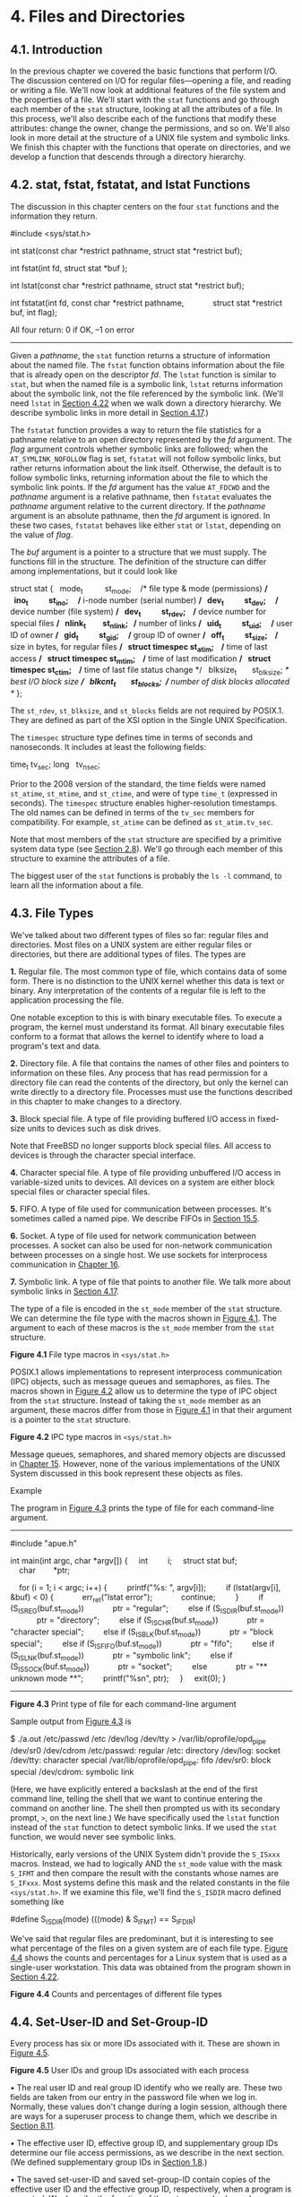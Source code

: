 * 4. Files and Directories
** 4.1. Introduction

In the previous chapter we covered the basic functions that perform I/O. The discussion centered on I/O for regular files---opening a file, and reading or writing a file. We'll now look at additional features of the file system and the properties of a file. We'll start with the =stat= functions and go through each member of the =stat= structure, looking at all the attributes of a file. In this process, we'll also describe each of the functions that modify these attributes: change the owner, change the permissions, and so on. We'll also look in more detail at the structure of a UNIX file system and symbolic links. We finish this chapter with the functions that operate on directories, and we develop a function that descends through a directory hierarchy.

** 4.2. stat, fstat, fstatat, and lstat Functions

The discussion in this chapter centers on the four =stat= functions and the information they return.



#include <sys/stat.h>

int stat(const char *restrict pathname, struct stat *restrict buf);

int fstat(int fd, struct stat *buf );

int lstat(const char *restrict pathname, struct stat *restrict buf);

int fstatat(int fd, const char *restrict pathname,
            struct stat *restrict buf, int flag);

All four return: 0 if OK, --1 on error

--------------

Given a /pathname/, the =stat= function returns a structure of information about the named file. The =fstat= function obtains information about the file that is already open on the descriptor /fd/. The =lstat= function is similar to =stat=, but when the named file is a symbolic link, =lstat= returns information about the symbolic link, not the file referenced by the symbolic link. (We'll need =lstat= in [[file:part0016.xhtml#ch04lev1sec22][Section 4.22]] when we walk down a directory hierarchy. We describe symbolic links in more detail in [[file:part0016.xhtml#ch04lev1sec17][Section 4.17]].)

The =fstatat= function provides a way to return the file statistics for a pathname relative to an open directory represented by the /fd/ argument. The /flag/ argument controls whether symbolic links are followed; when the =AT_SYMLINK_NOFOLLOW= flag is set, =fstatat= will not follow symbolic links, but rather returns information about the link itself. Otherwise, the default is to follow symbolic links, returning information about the file to which the symbolic link points. If the /fd/ argument has the value =AT_FDCWD= and the /pathname/ argument is a relative pathname, then =fstatat= evaluates the /pathname/ argument relative to the current directory. If the /pathname/ argument is an absolute pathname, then the /fd/ argument is ignored. In these two cases, =fstatat= behaves like either =stat= or =lstat=, depending on the value of /flag/.

The /buf/ argument is a pointer to a structure that we must supply. The functions fill in the structure. The definition of the structure can differ among implementations, but it could look like



struct stat {
  mode_t          st_mode;    /* file type & mode (permissions) */
  ino_t           st_ino;     /* i-node number (serial number) */
  dev_t           st_dev;     /* device number (file system) */
  dev_t           st_rdev;    /* device number for special files */
  nlink_t         st_nlink;   /* number of links */
  uid_t           st_uid;     /* user ID of owner */
  gid_t           st_gid;     /* group ID of owner */
  off_t           st_size;    /* size in bytes, for regular files */
  struct timespec st_atim;    /* time of last access */
  struct timespec st_mtim;    /* time of last modification */
  struct timespec st_ctim;    /* time of last file status change */
  blksize_t       st_blksize; /* best I/O block size */
  blkcnt_t        st_blocks;  /* number of disk blocks allocated */
};

The =st_rdev=, =st_blksize=, and =st_blocks= fields are not required by POSIX.1. They are defined as part of the XSI option in the Single UNIX Specification.

The =timespec= structure type defines time in terms of seconds and nanoseconds. It includes at least the following fields:

time_t tv_sec;
long   tv_nsec;

Prior to the 2008 version of the standard, the time fields were named =st_atime=, =st_mtime=, and =st_ctime=, and were of type =time_t= (expressed in seconds). The =timespec= structure enables higher-resolution timestamps. The old names can be defined in terms of the =tv_sec= members for compatibility. For example, =st_atime= can be defined as =st_atim.tv_sec=.

Note that most members of the =stat= structure are specified by a primitive system data type (see [[file:part0014.xhtml#ch02lev1sec8][Section 2.8]]). We'll go through each member of this structure to examine the attributes of a file.

The biggest user of the =stat= functions is probably the =ls -l= command, to learn all the information about a file.

** 4.3. File Types


We've talked about two different types of files so far: regular files and directories. Most files on a UNIX system are either regular files or directories, but there are additional types of files. The types are

*1.* Regular file. The most common type of file, which contains data of some form. There is no distinction to the UNIX kernel whether this data is text or binary. Any interpretation of the contents of a regular file is left to the application processing the file.

One notable exception to this is with binary executable files. To execute a program, the kernel must understand its format. All binary executable files conform to a format that allows the kernel to identify where to load a program's text and data.

*2.* Directory file. A file that contains the names of other files and pointers to information on these files. Any process that has read permission for a directory file can read the contents of the directory, but only the kernel can write directly to a directory file. Processes must use the functions described in this chapter to make changes to a directory.

*3.* Block special file. A type of file providing buffered I/O access in fixed-size units to devices such as disk drives.

Note that FreeBSD no longer supports block special files. All access to devices is through the character special interface.

*4.* Character special file. A type of file providing unbuffered I/O access in variable-sized units to devices. All devices on a system are either block special files or character special files.

*5.* FIFO. A type of file used for communication between processes. It's sometimes called a named pipe. We describe FIFOs in [[file:part0027.xhtml#ch15lev1sec5][Section 15.5]].

*6.* Socket. A type of file used for network communication between processes. A socket can also be used for non-network communication between processes on a single host. We use sockets for interprocess communication in [[file:part0028.xhtml#ch16][Chapter 16]].

*7.* Symbolic link. A type of file that points to another file. We talk more about symbolic links in [[file:part0016.xhtml#ch04lev1sec17][Section 4.17]].

The type of a file is encoded in the =st_mode= member of the =stat= structure. We can determine the file type with the macros shown in [[file:part0016.xhtml#ch04fig01][Figure 4.1]]. The argument to each of these macros is the =st_mode= member from the =stat= structure.

[[./Images/image01321.jpeg]]
*Figure 4.1* File type macros in =<sys/stat.h>=

POSIX.1 allows implementations to represent interprocess communication (IPC) objects, such as message queues and semaphores, as files. The macros shown in [[file:part0016.xhtml#ch04fig02][Figure 4.2]] allow us to determine the type of IPC object from the =stat= structure. Instead of taking the =st_mode= member as an argument, these macros differ from those in [[file:part0016.xhtml#ch04fig01][Figure 4.1]] in that their argument is a pointer to the =stat= structure.

[[./Images/image01322.jpeg]]
*Figure 4.2* IPC type macros in =<sys/stat.h>=

Message queues, semaphores, and shared memory objects are discussed in [[file:part0027.xhtml#ch15][Chapter 15]]. However, none of the various implementations of the UNIX System discussed in this book represent these objects as files.

Example

The program in [[file:part0016.xhtml#ch04fig03][Figure 4.3]] prints the type of file for each command-line argument.



--------------

#include "apue.h"

int
main(int argc, char *argv[])
{
    int         i;
    struct stat buf;
    char        *ptr;

    for (i = 1; i < argc; i++) {
        printf("%s: ", argv[i]);
        if (lstat(argv[i], &buf) < 0) {
            err_ret("lstat error");
            continue;
        }
        if (S_ISREG(buf.st_mode))
            ptr = "regular";
        else if (S_ISDIR(buf.st_mode))
            ptr = "directory";
        else if (S_ISCHR(buf.st_mode))
            ptr = "character special";
        else if (S_ISBLK(buf.st_mode))
            ptr = "block special";
        else if (S_ISFIFO(buf.st_mode))
            ptr = "fifo";
        else if (S_ISLNK(buf.st_mode))
            ptr = "symbolic link";
        else if (S_ISSOCK(buf.st_mode))
            ptr = "socket";
        else
            ptr = "** unknown mode **";
        printf("%sn", ptr);
    }
    exit(0);
}

--------------

*Figure 4.3* Print type of file for each command-line argument

Sample output from [[file:part0016.xhtml#ch04fig03][Figure 4.3]] is



$ ./a.out /etc/passwd /etc /dev/log /dev/tty 
> /var/lib/oprofile/opd_pipe /dev/sr0 /dev/cdrom
/etc/passwd: regular
/etc: directory
/dev/log: socket
/dev/tty: character special
/var/lib/oprofile/opd_pipe: fifo
/dev/sr0: block special
/dev/cdrom: symbolic link

(Here, we have explicitly entered a backslash at the end of the first command line, telling the shell that we want to continue entering the command on another line. The shell then prompted us with its secondary prompt, =>=, on the next line.) We have specifically used the =lstat= function instead of the =stat= function to detect symbolic links. If we used the =stat= function, we would never see symbolic links.

Historically, early versions of the UNIX System didn't provide the =S_ISxxx= macros. Instead, we had to logically AND the =st_mode= value with the mask =S_IFMT= and then compare the result with the constants whose names are =S_IFxxx=. Most systems define this mask and the related constants in the file =<sys/stat.h>=. If we examine this file, we'll find the =S_ISDIR= macro defined something like

#define S_ISDIR(mode) (((mode) & S_IFMT) == S_IFDIR)

We've said that regular files are predominant, but it is interesting to see what percentage of the files on a given system are of each file type. [[file:part0016.xhtml#ch04fig04][Figure 4.4]] shows the counts and percentages for a Linux system that is used as a single-user workstation. This data was obtained from the program shown in [[file:part0016.xhtml#ch04lev1sec22][Section 4.22]].

[[./Images/image01323.jpeg]]
*Figure 4.4* Counts and percentages of different file types

** 4.4. Set-User-ID and Set-Group-ID


Every process has six or more IDs associated with it. These are shown in [[file:part0016.xhtml#ch04fig05][Figure 4.5]].

[[./Images/image01324.jpeg]]
*Figure 4.5* User IDs and group IDs associated with each process

• The real user ID and real group ID identify who we really are. These two fields are taken from our entry in the password file when we log in. Normally, these values don't change during a login session, although there are ways for a superuser process to change them, which we describe in [[file:part0020.xhtml#ch08lev1sec11][Section 8.11]].

• The effective user ID, effective group ID, and supplementary group IDs determine our file access permissions, as we describe in the next section. (We defined supplementary group IDs in [[file:part0013.xhtml#ch01lev1sec8][Section 1.8]].)

• The saved set-user-ID and saved set-group-ID contain copies of the effective user ID and the effective group ID, respectively, when a program is executed. We describe the function of these two saved values when we describe the =setuid= function in [[file:part0020.xhtml#ch08lev1sec11][Section 8.11]].

The saved IDs are required as of the 2001 version of POSIX.1. They were optional in older versions of POSIX. An application can test for the constant =_POSIX_SAVED_IDS= at compile time or can call =sysconf= with the =_SC_SAVED_IDS= argument at runtime, to see whether the implementation supports this feature.

Normally, the effective user ID equals the real user ID, and the effective group ID equals the real group ID.

Every file has an owner and a group owner. The owner is specified by the =st_uid= member of the =stat= structure; the group owner, by the =st_gid= member.

When we execute a program file, the effective user ID of the process is usually the real user ID, and the effective group ID is usually the real group ID. However, we can also set a special flag in the file's mode word (=st_mode=) that says, “When this file is executed, set the effective user ID of the process to be the owner of the file (=st_uid=).” Similarly, we can set another bit in the file's mode word that causes the effective group ID to be the group owner of the file (=st_gid=). These two bits in the file's mode word are called the /set-user-ID/ bit and the /set-group-ID/ bit.

For example, if the owner of the file is the superuser and if the file's set-user-ID bit is set, then while that program file is running as a process, it has superuser privileges. This happens regardless of the real user ID of the process that executes the file. As an example, the UNIX System program that allows anyone to change his or her password, =passwd=(1), is a set-user-ID program. This is required so that the program can write the new password to the password file, typically either =/etc/passwd= or =/etc/shadow=, files that should be writable only by the superuser. Because a process that is running set-user-ID to some other user usually assumes extra permissions, it must be written carefully. We'll discuss these types of programs in more detail in [[file:part0020.xhtml#ch08][Chapter 8]].

Returning to the =stat= function, the set-user-ID bit and the set-group-ID bit are contained in the file's =st_mode= value. These two bits can be tested against the constants =S_ISUID= and =S_ISGID=, respectively.

** 4.5. File Access Permissions


The =st_mode= value also encodes the access permission bits for the file. When we say /file/, we mean any of the file types that we described earlier. All the file types---directories, character special files, and so on---have permissions. Many people think of only regular files as having access permissions.

There are nine permission bits for each file, divided into three categories. They are shown in [[file:part0016.xhtml#ch04fig06][Figure 4.6]].

[[./Images/image01325.jpeg]]
*Figure 4.6* The nine file access permission bits, from =<sys/stat.h>=

The term /user/ in the first three rows in [[file:part0016.xhtml#ch04fig06][Figure 4.6]] refers to the owner of the file. The =chmod=(1) command, which is typically used to modify these nine permission bits, allows us to specify =u= for user (owner), =g= for group, and =o= for other. Some books refer to these three as owner, group, and world; this is confusing, as the =chmod= command uses =o= to mean other, not owner. We'll use the terms /user/, /group/, and /other/, to be consistent with the =chmod= command.

The three categories in [[file:part0016.xhtml#ch04fig06][Figure 4.6]]---read, write, and execute---are used in various ways by different functions. We'll summarize them here, and return to them when we describe the actual functions.

• The first rule is that /whenever/ we want to open any type of file by name, we must have execute permission in each directory mentioned in the name, including the current directory, if it is implied. This is why the execute permission bit for a directory is often called the search bit.

For example, to open the file =/usr/include/stdio.h=, we need execute permission in the directory =/=, execute permission in the directory =/usr=, and execute permission in the directory =/usr/include=. We then need appropriate permission for the file itself, depending on how we're trying to open it: read-only, read--write, and so on.

If the current directory is =/usr/include=, then we need execute permission in the current directory to open the file =stdio.h=. This is an example of the current directory being implied, not specifically mentioned. It is identical to our opening the file =./stdio.h=.

Note that read permission for a directory and execute permission for a directory mean different things. Read permission lets us read the directory, obtaining a list of all the filenames in the directory. Execute permission lets us pass through the directory when it is a component of a pathname that we are trying to access. (We need to search the directory to look for a specific filename.)

Another example of an implicit directory reference is if the =PATH= environment variable, described in [[file:part0020.xhtml#ch08lev1sec10][Section 8.10]], specifies a directory that does not have execute permission enabled. In this case, the shell will never find executable files in that directory.

• The read permission for a file determines whether we can open an existing file for reading: the =O_RDONLY= and =O_RDWR= flags for the =open= function.

• The write permission for a file determines whether we can open an existing file for writing: the =O_WRONLY= and =O_RDWR= flags for the =open= function.

• We must have write permission for a file to specify the =O_TRUNC= flag in the =open= function.

• We cannot create a new file in a directory unless we have write permission and execute permission in the directory.

• To delete an existing file, we need write permission and execute permission in the directory containing the file. We do not need read permission or write permission for the file itself.

• Execute permission for a file must be on if we want to execute the file using any of the seven =exec= functions ([[file:part0020.xhtml#ch08lev1sec10][Section 8.10]]). The file also has to be a regular file.

The file access tests that the kernel performs each time a process opens, creates, or deletes a file depend on the owners of the file (=st_uid= and =st_gid=), the effective IDs of the process (effective user ID and effective group ID), and the supplementary group IDs of the process, if supported. The two owner IDs are properties of the file, whereas the two effective IDs and the supplementary group IDs are properties of the process. The tests performed by the kernel are as follows:

*1.* If the effective user ID of the process is 0 (the superuser), access is allowed. This gives the superuser free rein throughout the entire file system.

*2.* If the effective user ID of the process equals the owner ID of the file (i.e., the process owns the file), access is allowed if the appropriate user access permission bit is set. Otherwise, permission is denied. By /appropriate access permission bit/, we mean that if the process is opening the file for reading, the user-read bit must be on. If the process is opening the file for writing, the user-write bit must be on. If the process is executing the file, the user-execute bit must be on.

*3.* If the effective group ID of the process or one of the supplementary group IDs of the process equals the group ID of the file, access is allowed if the appropriate group access permission bit is set. Otherwise, permission is denied.

*4.* If the appropriate other access permission bit is set, access is allowed. Otherwise, permission is denied.

These four steps are tried in sequence. Note that if the process owns the file (step 2), access is granted or denied based only on the user access permissions; the group permissions are never looked at. Similarly, if the process does not own the file but belongs to an appropriate group, access is granted or denied based only on the group access permissions; the other permissions are not looked at.

** 4.6. Ownership of New Files and Directories


When we described the creation of a new file in [[file:part0015.xhtml#ch03][Chapter 3]] using either =open= or =creat=, we never said which values were assigned to the user ID and group ID of the new file. We'll see how to create a new directory in [[file:part0016.xhtml#ch04lev1sec21][Section 4.21]] when we describe the =mkdir= function. The rules for the ownership of a new directory are identical to the rules in this section for the ownership of a new file.

The user ID of a new file is set to the effective user ID of the process. POSIX.1 allows an implementation to choose one of the following options to determine the group ID of a new file:

*1.* The group ID of a new file can be the effective group ID of the process.

*2.* The group ID of a new file can be the group ID of the directory in which the file is being created.

FreeBSD 8.0 and Mac OS X 10.6.8 always copy the new file's group ID from the directory. Several Linux file systems allow the choice between the two options to be selected using a =mount=(1) command option. The default behavior for Linux 3.2.0 and Solaris 10 is to determine the group ID of a new file depending on whether the set-group-ID bit is set for the directory in which the file is created. If this bit is set, the new file's group ID is copied from the directory; otherwise, the new file's group ID is set to the effective group ID of the process.

Using the second option---inheriting the directory's group ID---assures us that all files and directories created in that directory will have the same group ID as the directory. This group ownership of files and directories will then propagate down the hierarchy from that point. This is used in the Linux directory =/var/mail=, for example.

As we mentioned earlier, this option for group ownership is the default for FreeBSD 8.0 and Mac OS X 10.6.8, but an option for Linux and Solaris. Under Solaris 10, and by default under Linux 3.2.0, we have to enable the set-group-ID bit, and the =mkdir= function has to propagate a directory's set-group-ID bit automatically for this to work. (This is described in [[file:part0016.xhtml#ch04lev1sec21][Section 4.21]].)

** 4.7. access and faccessat Functions


As we described earlier, when we open a file, the kernel performs its access tests based on the effective user and group IDs. Sometimes, however, a process wants to test accessibility based on the real user and group IDs. This is useful when a process is running as someone else, using either the set-user-ID or the set-group-ID feature. Even though a process might be set-user-ID to root, it might still want to verify that the real user can access a given file. The =access= and =faccessat= functions base their tests on the real user and group IDs. (Replace /effective/ with /real/ in the four steps at the end of [[file:part0016.xhtml#ch04lev1sec5][Section 4.5]].)

--------------



#include <unistd.h>

int access(const char *pathname, int mode);

int faccessat(int fd, const char *pathname, int mode, int flag);

Both return: 0 if OK, --1 on error

--------------

The /mode/ is either the value =F_OK= to test if a file exists, or the bitwise OR of any of the flags shown in [[file:part0016.xhtml#ch04fig07][Figure 4.7]].

[[./Images/image01326.jpeg]]
*Figure 4.7* The /mode/ flags for =access= function, from =<unistd.h>=

The =faccessat= function behaves like =access= when the /pathname/ argument is absolute or when the /fd/ argument has the value =AT_FDCWD= and the /pathname/ argument is relative. Otherwise, =faccessat= evaluates the /pathname/ relative to the open directory referenced by the /fd/ argument.

The /flag/ argument can be used to change the behavior of =faccessat=. If the =AT_EACCESS= flag is set, the access checks are made using the effective user and group IDs of the calling process instead of the real user and group IDs.

Example

[[file:part0016.xhtml#ch04fig08][Figure 4.8]] shows the use of the =access= function.



--------------

#include "apue.h"
#include <fcntl.h>

int
main(int argc, char *argv[])
{
    if (argc != 2)
        err_quit("usage: a.out <pathname>");
    if (access(argv[1], R_OK) < 0)
        err_ret("access error for %s", argv[1]);
    else
        printf("read access OKn");
    if (open(argv[1], O_RDONLY) < 0)
        err_ret("open error for %s", argv[1]);
    else
        printf("open for reading OKn");
    exit(0);
}

--------------

*Figure 4.8* Example of =access= function

Here is a sample session with this program:



$ ls -l a.out
-rwxrwxr-x  1 sar         15945 Nov 30 12:10 a.out
$ ./a.out a.out
read access OK
open for reading OK
$ ls -l /etc/shadow
-r--------  1 root          1315 Jul 17  2002 /etc/shadow
$ ./a.out /etc/shadow
access error for /etc/shadow: Permission denied
open error for /etc/shadow: Permission denied
$ su                              become superuser
Password:                         enter superuser password
# chown root a.out                change file′s user ID to root
# chmod u+s a.out                 and turn on set-user-ID bit
# ls -l a.out                     check owner and SUID bit
-rwsrwxr-x  1 root         15945 Nov 30 12:10 a.out
# exit                            go back to normal user
$ ./a.out /etc/shadow
access error for /etc/shadow: Permission denied
open for reading OK

In this example, the set-user-ID program can determine that the real user cannot normally read the file, even though the =open= function will succeed.

In the preceding example and in [[file:part0020.xhtml#ch08][Chapter 8]], we'll sometimes switch to become the superuser to demonstrate how something works. If you're on a multiuser system and do not have superuser permission, you won't be able to duplicate these examples completely.

** 4.8. umask Function


Now that we've described the nine permission bits associated with every file, we can describe the file mode creation mask that is associated with every process.

The =umask= function sets the file mode creation mask for the process and returns the previous value. (This is one of the few functions that doesn't have an error return.)

--------------

#include <sys/stat.h>

mode_t umask(mode_t cmask);

Returns: previous file mode creation mask

--------------

The /cmask/ argument is formed as the bitwise OR of any of the nine constants from [[file:part0016.xhtml#ch04fig06][Figure 4.6]]: =S_IRUSR=, =S_IWUSR=, and so on.

The file mode creation mask is used whenever the process creates a new file or a new directory. (Recall from [[file:part0015.xhtml#ch03lev1sec3][Sections 3.3]] and [[file:part0015.xhtml#ch03lev1sec4][3.4]] our description of the =open= and =creat= functions. Both accept a /mode/ argument that specifies the new file's access permission bits.) We describe how to create a new directory in [[file:part0016.xhtml#ch04lev1sec21][Section 4.21]]. Any bits that are /on/ in the file mode creation mask are turned /off/ in the file's /mode/.

Example

The program in [[file:part0016.xhtml#ch04fig09][Figure 4.9]] creates two files: one with a =umask= of 0 and one with a =umask= that disables all the group and other permission bits.



--------------

#include "apue.h"
#include <fcntl.h>

#define RWRWRW (S_IRUSR|S_IWUSR|S_IRGRP|S_IWGRP|S_IROTH|S_IWOTH)

int
main(void)
{
    umask(0);
    if (creat("foo", RWRWRW) < 0)
        err_sys("creat error for foo");
    umask(S_IRGRP | S_IWGRP | S_IROTH | S_IWOTH);
    if (creat("bar", RWRWRW) < 0)
        err_sys("creat error for bar");
    exit(0);
}

--------------

*Figure 4.9* Example of =umask= function

If we run this program, we can see how the permission bits have been set.



$ umask                      first print the current file mode creation mask
002
$ ./a.out
$ ls -l foo bar
-rw-------  1 sar            0 Dec   7 21:20 bar
-rw-rw-rw-  1 sar            0 Dec   7 21:20 foo
$ umask                      see if the file mode creation mask changed
002

Most users of UNIX systems never deal with their =umask= value. It is usually set once, on login, by the shell's start-up file, and never changed. Nevertheless, when writing programs that create new files, if we want to ensure that specific access permission bits are enabled, we must modify the =umask= value while the process is running. For example, if we want to ensure that anyone can read a file, we should set the =umask= to 0. Otherwise, the =umask= value that is in effect when our process is running can cause permission bits to be turned off.

In the preceding example, we use the shell's =umask= command to print the file mode creation mask both before we run the program and after it completes. This shows us that changing the file mode creation mask of a process doesn't affect the mask of its parent (often a shell). All of the shells have a built-in =umask= command that we can use to set or print the current file mode creation mask.

Users can set the =umask= value to control the default permissions on the files they create. This value is expressed in octal, with one bit representing one permission to be masked off, as shown in [[file:part0016.xhtml#ch04fig10][Figure 4.10]]. Permissions can be denied by setting the corresponding bits. Some common =umask= values are 002 to prevent others from writing your files, 022 to prevent group members and others from writing your files, and 027 to prevent group members from writing your files and others from reading, writing, or executing your files.

[[./Images/image01327.jpeg]]
*Figure 4.10* The =umask= file access permission bits

The Single UNIX Specification requires that the =umask= command support a symbolic mode of operation. Unlike the octal format, the symbolic format specifies which permissions are to be allowed (i.e., clear in the file creation mask) instead of which ones are to be denied (i.e., set in the file creation mask). Compare both forms of the command, shown below.



$ umask                 first print the current file mode creation mask
002
$ umask -S              print the symbolic form
u=rwx,g=rwx,o=rx
$ umask 027             change the file mode creation mask
$ umask -S              print the symbolic form
u=rwx,g=rx,o=

** 4.9. chmod, fchmod, and fchmodat Functions


The =chmod=, =fchmod=, and =fchmodat= functions allow us to change the file access permissions for an existing file.

--------------



#include <sys/stat.h>

int chmod(const char *pathname, mode_t mode);

int fchmod(int fd, mode_t mode);

int fchmodat(int fd, const char *pathname, mode_t mode, int flag);

All three return: 0 if OK, --1 on error

--------------

The =chmod= function operates on the specified file, whereas the =fchmod= function operates on a file that has already been opened. The =fchmodat= function behaves like =chmod= when the /pathname/ argument is absolute or when the /fd/ argument has the value =AT_FDCWD= and the /pathname/ argument is relative. Otherwise, =fchmodat= evaluates the /pathname/ relative to the open directory referenced by the /fd/ argument. The /flag/ argument can be used to change the behavior of =fchmodat=---when the =AT_SYMLINK_NOFOLLOW= flag is set, =fchmodat= doesn't follow symbolic links.

To change the permission bits of a file, the effective user ID of the process must be equal to the owner ID of the file, or the process must have superuser permissions.

The /mode/ is specified as the bitwise OR of the constants shown in [[file:part0016.xhtml#ch04fig11][Figure 4.11]].

[[./Images/image01328.jpeg]]
*Figure 4.11* The /mode/ constants for =chmod= functions, from =<sys/stat.h>=

Note that nine of the entries in [[file:part0016.xhtml#ch04fig11][Figure 4.11]] are the nine file access permission bits from [[file:part0016.xhtml#ch04fig06][Figure 4.6]]. We've added the two set-ID constants (=S_ISUID= and =S_ISGID=), the saved-text constant (=S_ISVTX=), and the three combined constants (=S_IRWXU=, =S_IRWXG=, and =S_IRWXO=).

The saved-text bit (=S_ISVTX=) is not part of POSIX.1. It is defined in the XSI option in the Single UNIX Specification. We describe its purpose in the next section.

Example

Recall the final state of the files =foo= and =bar= when we ran the program in [[file:part0016.xhtml#ch04fig09][Figure 4.9]] to demonstrate the =umask= function:



$ ls -l foo bar
-rw-------  1 sar         0 Dec   7 21:20 bar
-rw-rw-rw-  1 sar         0 Dec   7 21:20 foo

The program shown in [[file:part0016.xhtml#ch04fig12][Figure 4.12]] modifies the mode of these two files.



--------------

#include "apue.h"

int
main(void)
{
    struct stat     statbuf;
    /* turn on set-group-ID and turn off group-execute */
    if (stat("foo", &statbuf) < 0)
        err_sys("stat error for foo");
    if (chmod("foo", (statbuf.st_mode & ~S_IXGRP) | S_ISGID) < 0)
        err_sys("chmod error for foo");
    /* set absolute mode to "rw-r--r--" */
    if (chmod("bar", S_IRUSR | S_IWUSR | S_IRGRP | S_IROTH) < 0)
        err_sys("chmod error for bar");
    exit(0);
}

--------------

*Figure 4.12* Example of =chmod= function

After running the program in [[file:part0016.xhtml#ch04fig12][Figure 4.12]], we see that the final state of the two files is



$ ls -l foo bar
-rw-r--r--  1 sar        0 Dec   7 21:20 bar
-rw-rwSrw-  1 sar        0 Dec   7 21:20 foo

In this example, we have set the permissions of the file =bar= to an absolute value, regardless of the current permission bits. For the file =foo=, we set the permissions relative to their current state. To do this, we first call =stat= to obtain the current permissions and then modify them. We have explicitly turned on the set-group-ID bit and turned off the group-execute bit. Note that the =ls= command lists the group-execute permission as =S= to signify that the set-group-ID bit is set without the group-execute bit being set.

On Solaris, the =ls= command displays an =l= instead of an =S= to indicate that mandatory file and record locking has been enabled for this file. This behavior applies only to regular files, but we'll discuss this more in [[file:part0026.xhtml#ch14lev1sec3][Section 14.3]].

Finally, note that the time and date listed by the =ls= command did not change after we ran the program in [[file:part0016.xhtml#ch04fig12][Figure 4.12]]. We'll see in [[file:part0016.xhtml#ch04lev1sec19][Section 4.19]] that the =chmod= function updates only the time that the i-node was last changed. By default, the =ls -l= lists the time when the contents of the file were last modified.

The =chmod= functions automatically clear two of the permission bits under the following conditions:

• On systems, such as Solaris, that place special meaning on the sticky bit when used with regular files, if we try to set the sticky bit (=S_ISVTX=) on a regular file and do not have superuser privileges, the sticky bit in the /mode/ is automatically turned off. (We describe the sticky bit in the next section.) To prevent malicious users from setting the sticky bit and adversely affecting system performance, only the superuser can set the sticky bit of a regular file.

In FreeBSD 8.0 and Solaris 10, only the superuser can set the sticky bit on a regular file. Linux 3.2.0 and Mac OS X 10.6.8 place no such restriction on the setting of the sticky bit, because the bit has no meaning when applied to regular files on these systems. Although the bit also has no meaning when applied to regular files on FreeBSD, everyone except the superuser is prevented from setting it on a regular file.

• The group ID of a newly created file might potentially be a group that the calling process does not belong to. Recall from [[file:part0016.xhtml#ch04lev1sec6][Section 4.6]] that it's possible for the group ID of the new file to be the group ID of the parent directory. Specifically, if the group ID of the new file does not equal either the effective group ID of the process or one of the process's supplementary group IDs and if the process does not have superuser privileges, then the set-group-ID bit is automatically turned off. This prevents a user from creating a set-group-ID file owned by a group that the user doesn't belong to.

FreeBSD 8.0 fails an attempt to set the set-group-ID in this case. The other systems silently turn the bit off, but don't fail the attempt to change the file access permissions.

FreeBSD 8.0, Linux 3.2.0, Mac OS X 10.6.8, and Solaris 10 add another security feature to try to prevent misuse of some of the protection bits. If a process that does not have superuser privileges writes to a file, the set-user-ID and set-group-ID bits are automatically turned off. If malicious users find a set-group-ID or a set-user-ID file they can write to, even though they can modify the file, they lose the special privileges of the file.

** 4.10. Sticky Bit


The =S_ISVTX= bit has an interesting history. On versions of the UNIX System that predated demand paging, this bit was known as the /sticky bit/. If it was set for an executable program file, then the first time the program was executed, a copy of the program's text was saved in the swap area when the process terminated. (The text portion of a program is the machine instructions.) The program would then load into memory more quickly the next time it was executed, because the swap area was handled as a contiguous file, as compared to the possibly random location of data blocks in a normal UNIX file system. The sticky bit was often set for common application programs, such as the text editor and the passes of the C compiler. Naturally, there was a limit to the number of sticky files that could be contained in the swap area before running out of swap space, but it was a useful technique. The name /sticky/ came about because the text portion of the file stuck around in the swap area until the system was rebooted. Later versions of the UNIX System referred to this as the /saved-text/ bit; hence the constant =S_ISVTX=. With today's newer UNIX systems, most of which have a virtual memory system and a faster file system, the need for this technique has disappeared.

On contemporary systems, the use of the sticky bit has been extended. The Single UNIX Specification allows the sticky bit to be set for a directory. If the bit is set for a directory, a file in the directory can be removed or renamed only if the user has write permission for the directory and meets one of the following criteria:

• Owns the file

• Owns the directory

• Is the superuser

The directories =/tmp= and =/var/tmp= are typical candidates for the sticky bit---they are directories in which any user can typically create files. The permissions for these two directories are often read, write, and execute for everyone (user, group, and other). But users should not be able to delete or rename files owned by others.

The saved-text bit is not part of POSIX.1. It is part of the XSI option defined in the Single UNIX Specification, and is supported by FreeBSD 8.0, Linux 3.2.0, Mac OS X 10.6.8, and Solaris 10.

Solaris 10 places special meaning on the sticky bit if it is set on a regular file. In this case, if none of the execute bits is set, the operating system will not cache the contents of the file.

** 4.11. chown, fchown, fchownat, and lchown Functions


The =chown= functions allow us to change a file's user ID and group ID, but if either of the arguments /owner/ or /group/ is --1, the corresponding ID is left unchanged.

--------------



#include <unistd.h>

int chown(const char *pathname, uid_t owner, gid_t group);

int fchown(int fd, uid_t owner, gid_t group);

int fchownat(int fd, const char *pathname, uid_t owner, gid_t group,
             int flag);

int lchown(const char *pathname, uid_t owner, gid_t group);

All four return: 0 if OK, --1 on error

--------------

These four functions operate similarly unless the referenced file is a symbolic link. In that case, =lchown= and =fchownat= (with the =AT_SYMLINK_NOFOLLOW= flag set) change the owners of the symbolic link itself, not the file pointed to by the symbolic link.

The =fchown= function changes the ownership of the open file referenced by the /fd/ argument. Since it operates on a file that is already open, it can't be used to change the ownership of a symbolic link.

The =fchownat= function behaves like either =chown= or =lchown= when the /pathname/ argument is absolute or when the /fd/ argument has the value =AT_FDCWD= and the /pathname/ argument is relative. In these cases, =fchownat= acts like =lchown= if the =AT_SYMLINK_NOFOLLOW= flag is set in the /flag/ argument, or it acts like =chown= if the =AT_SYMLINK_NOFOLLOW= flag is clear. When the /fd/ argument is set to the file descriptor of an open directory and the /pathname/ argument is a relative pathname, =fchownat= evaluates the /pathname/ relative to the open directory.

Historically, BSD-based systems have enforced the restriction that only the superuser can change the ownership of a file. This is to prevent users from giving away their files to others, thereby defeating any disk space quota restrictions. System V, however, has allowed all users to change the ownership of any files they own.

POSIX.1 allows either form of operation, depending on the value of =_POSIX_CHOWN_RESTRICTED=.

With Solaris 10, this functionality is a configuration option, whose default value is to enforce the restriction. FreeBSD 8.0, Linux 3.2.0, and Mac OS X 10.6.8 always enforce the =chown= restriction.

Recall from [[file:part0014.xhtml#ch02lev1sec6][Section 2.6]] that the =_POSIX_CHOWN_RESTRICTED= constant can optionally be defined in the header =<unistd.h>=, and can always be queried using either the =pathconf= function or the =fpathconf= function. Also recall that this option can depend on the referenced file; it can be enabled or disabled on a per file system basis. We'll use the phrase “if =_POSIX_CHOWN_RESTRICTED= is in effect,” to mean “if it applies to the particular file that we're talking about,” regardless of whether this actual constant is defined in the header.

If =_POSIX_CHOWN_RESTRICTED= is in effect for the specified file, then

*1.* Only a superuser process can change the user ID of the file.

*2.* A nonsuperuser process can change the group ID of the file if the process owns the file (the effective user ID equals the user ID of the file), /owner/ is specified as --1 or equals the user ID of the file, and /group/ equals either the effective group ID of the process or one of the process's supplementary group IDs.

This means that when =_POSIX_CHOWN_RESTRICTED= is in effect, you can't change the user ID of your files. You can change the group ID of files that you own, but only to groups that you belong to.

If these functions are called by a process other than a superuser process, on successful return, both the set-user-ID and the set-group-ID bits are cleared.

** 4.12. File Size


The =st_size= member of the =stat= structure contains the size of the file in bytes. This field is meaningful only for regular files, directories, and symbolic links.

FreeBSD 8.0, Mac OS X 10.6.8, and Solaris 10 also define the file size for a pipe as the number of bytes that are available for reading from the pipe. We'll discuss pipes in [[file:part0027.xhtml#ch15lev1sec2][Section 15.2]].

For a regular file, a file size of 0 is allowed. We'll get an end-of-file indication on the first read of the file. For a directory, the file size is usually a multiple of a number, such as 16 or 512. We talk about reading directories in [[file:part0016.xhtml#ch04lev1sec22][Section 4.22]].

For a symbolic link, the file size is the number of bytes in the filename. For example, in the following case, the file size of 7 is the length of the pathname =usr/lib=:

lrwxrwxrwx   1 root                  7 Sep 25 07:14 lib -> usr/lib

(Note that symbolic links do not contain the normal C null byte at the end of the name, as the length is always specified by =st_size=.)

Most contemporary UNIX systems provide the fields =st_blksize= and =st_blocks=. The first is the preferred block size for I/O for the file, and the latter is the actual number of 512-byte blocks that are allocated. Recall from [[file:part0015.xhtml#ch03lev1sec9][Section 3.9]] that we encountered the minimum amount of time required to read a file when we used =st_blksize= for the =read= operations. The standard I/O library, which we describe in [[file:part0017.xhtml#ch05][Chapter 5]], also tries to read or write =st_blksize= bytes at a time, for efficiency.

Be aware that different versions of the UNIX System use units other than 512-byte blocks for =st_blocks=. Use of this value is nonportable.

*** Holes in a File


In [[file:part0015.xhtml#ch03lev1sec6][Section 3.6]], we mentioned that a regular file can contain “holes.” We showed an example of this in [[file:part0015.xhtml#ch03fig02][Figure 3.2]]. Holes are created by seeking past the current end of file and writing some data. As an example, consider the following:



$ ls -l core
-rw-r--r-- 1 sar   8483248 Nov 18 12:18 core
$ du -s core
272     core

The size of the file =core= is slightly more than 8 MB, yet the =du= command reports that the amount of disk space used by the file is 272 512-byte blocks (139,264 bytes). Obviously, this file has many holes.

The =du= command on many BSD-derived systems reports the number of 1,024-byte blocks. Solaris reports the number of 512-byte blocks. On Linux, the units reported depend on the whether the =POSIXLY_CORRECT= environment is set. When it is set, the =du= command reports 1,024-byte block units; when it is not set, the command reports 512-byte block units.

As we mentioned in [[file:part0015.xhtml#ch03lev1sec6][Section 3.6]], the =read= function returns data bytes of 0 for any byte positions that have not been written. If we execute the following command, we can see that the normal I/O operations read up through the size of the file:

$ wc -c core
 8483248 core

The =wc=(1) command with the =-c= option counts the number of characters (bytes) in the file.

If we make a copy of this file, using a utility such as =cat=(1), all these holes are written out as actual data bytes of 0:



$ cat core > core.copy
$ ls -l core*
-rw-r--r--  1  sar  8483248 Nov 18 12:18 core
-rw-rw-r--  1  sar  8483248 Nov 18 12:27 core.copy
$ du -s core*
272     core
16592   core.copy

Here, the actual number of bytes used by the new file is 8,495,104 (512 × 16,592). The difference between this size and the size reported by =ls= is caused by the number of blocks used by the file system to hold pointers to the actual data blocks.

Interested readers should refer to Section 4.2 of Bach [[[file:part0038.xhtml#bib01_14][1986]]], Sections 7.2 and 7.3 of McKusick et al. [[[file:part0038.xhtml#bib01_47][1996]]] (or Sections 8.2 and 8.3 in McKusick and Neville-Neil [[[file:part0038.xhtml#bib01_48][2005]]]), Section 15.2 of McDougall and Mauro [[[file:part0038.xhtml#bib01_49][2007]]], and Chapter 12 in Singh [[[file:part0038.xhtml#bib01_61][2006]]] for additional details on the physical layout of files.

** 4.13. File Truncation


Sometimes we would like to truncate a file by chopping off data at the end of the file. Emptying a file, which we can do with the =O_TRUNC= flag to =open=, is a special case of truncation.



--------------

#include <unistd.h>

int truncate(const char *pathname, off_t length);

int ftruncate(int fd, off_t length);

Both return: 0 if OK, --1 on error

--------------

These two functions truncate an existing file to /length/ bytes. If the previous size of the file was greater than /length/, the data beyond /length/ is no longer accessible. Otherwise, if the previous size was less than /length/, the file size will increase and the data between the old end of file and the new end of file will read as 0 (i.e., a hole is probably created in the file).

BSD releases prior to 4.4BSD could only make a file smaller with =truncate=.

Solaris also includes an extension to =fcntl= (=F_FREESP=) that allows us to free any part of a file, not just a chunk at the end of the file.

We use =ftruncate= in the program shown in [[file:part0025.xhtml#ch13fig06][Figure 13.6]] when we need to empty a file after obtaining a lock on the file.

** 4.14. File Systems


To appreciate the concept of links to a file, we need a conceptual understanding of the structure of the UNIX file system. Understanding the difference between an i-node and a directory entry that points to an i-node is also useful.

Various implementations of the UNIX file system are in use today. Solaris, for example, supports several types of disk file systems: the traditional BSD-derived UNIX file system (called =UFS=), a file system (called =PCFS=) to read and write DOS-formatted diskettes, and a file system (called =HSFS=) to read CD file systems. We saw one difference between file system types in [[file:part0014.xhtml#ch02fig20][Figure 2.20]]. =UFS= is based on the Berkeley fast file system, which we describe in this section.

Each file system type has its own characteristic features --- and some of these features can be confusing. For example, most UNIX file systems support case-sensitive filenames. Thus, if you create one file named =file.txt= and another named =file.TXT=, then two distinct files are created. On Mac OS X, however, the =HFS= file system is case-preserving with case-insensitive comparisons. Thus, if you create =file.txt=, when you try to create =file.TXT=, you will overwrite =file.txt=. However, only the name used when the file was created is stored in the file system (the case-preserving aspect). In fact, any permutation of uppercase and lowercase letters in the sequence =f=, =i=, =l=, =e=, =.=, =t=, =x=, =t= will match when searching for the file (the case-insensitive comparison aspect). As a consequence, besides =file.txt= and =file.TXT=, we can access the file with the names =File.txt=, =fILE.tXt=, and =FiLe.TxT=.

We can think of a disk drive being divided into one or more partitions. Each partition can contain a file system, as shown in [[file:part0016.xhtml#ch04fig13][Figure 4.13]]. The i-nodes are fixed-length entries that contain most of the information about a file.

[[./Images/image01329.jpeg]]
*Figure 4.13* Disk drive, partitions, and a file system

If we examine the i-node and data block portion of a cylinder group in more detail, we could have the arrangement shown in [[file:part0016.xhtml#ch04fig14][Figure 4.14]].

[[./Images/image01330.jpeg]]
*Figure 4.14* Cylinder group's i-nodes and data blocks in more detail

Note the following points from [[file:part0016.xhtml#ch04fig14][Figure 4.14]].

• Two directory entries point to the same i-node entry. Every i-node has a link count that contains the number of directory entries that point to it. Only when the link count goes to 0 can the file be deleted (thereby releasing the data blocks associated with the file). This is why the operation of “unlinking a file” does not always mean “deleting the blocks associated with the file.” This is why the function that removes a directory entry is called =unlink=, not delete. In the =stat= structure, the link count is contained in the =st_nlink= member. Its primitive system data type is =nlink_t=. These types of links are called hard links. Recall from [[file:part0014.xhtml#ch02lev2sec13][Section 2.5.2]] that the POSIX.1 constant =LINK_MAX= specifies the maximum value for a file's link count.

• The other type of link is called a /symbolic link/. With a symbolic link, the actual contents of the file---the data blocks---store the name of the file that the symbolic link points to. In the following example, the filename in the directory entry is the three-character string =lib= and the 7 bytes of data in the file are =usr/lib=:

lrwxrwxrwx   1 root        7 Sep 25 07:14 lib -> usr/lib

The file type in the i-node would be =S_IFLNK= so that the system knows that this is a symbolic link.

• The i-node contains all the information about the file: the file type, the file's access permission bits, the size of the file, pointers to the file's data blocks, and so on. Most of the information in the =stat= structure is obtained from the i-node. Only two items of interest are stored in the directory entry: the filename and the i-node number. The other items---the length of the filename and the length of the directory record---are not of interest to this discussion. The data type for the i-node number is =ino_t=.

• Because the i-node number in the directory entry points to an i-node in the same file system, a directory entry can't refer to an i-node in a different file system. This is why the =ln=(1) command (make a new directory entry that points to an existing file) can't cross file systems. We describe the =link= function in the next section.

• When renaming a file without changing file systems, the actual contents of the file need not be moved---all that needs to be done is to add a new directory entry that points to the existing i-node and then unlink the old directory entry. The link count will remain the same. For example, to rename the file =/usr/lib/foo= to =/usr/foo=, the contents of the file =foo= need not be moved if the directories =/usr/lib= and =/usr= are on the same file system. This is how the =mv=(1) command usually operates.

We've talked about the concept of a link count for a regular file, but what about the link count field for a directory? Assume that we make a new directory in the working directory, as in

$ mkdir testdir

[[file:part0016.xhtml#ch04fig15][Figure 4.15]] shows the result. Note that in this figure, we explicitly show the entries for dot and dot-dot.

[[./Images/image01331.jpeg]]
*Figure 4.15* Sample cylinder group after creating the directory =testdir=

The i-node whose number is 2549 has a type field of “directory” and a link count equal to 2. Any leaf directory (a directory that does not contain any other directories) always has a link count of 2. The value of 2 comes from the directory entry that names the directory (=testdir=) and from the entry for dot in that directory. The i-node whose number is 1267 has a type field of “directory” and a link count that is greater than or equal to 3. We know that this link count is greater than or equal to 3 because, at a minimum, the i-node is pointed to from the directory entry that names it (which we don't show in [[file:part0016.xhtml#ch04fig15][Figure 4.15]]), from dot, and from dot-dot in the =testdir= directory. Note that every subdirectory in a parent directory causes the parent directory's link count to be increased by 1.

This format is similar to the classic format of the UNIX file system, which is described in detail in Chapter 4 of Bach [[[file:part0038.xhtml#bib01_14][1986]]]. Refer to Chapter 7 of McKusick et al. [[[file:part0038.xhtml#bib01_47][1996]]] or Chapter 8 of McKusick and Neville-Neil [[[file:part0038.xhtml#bib01_48][2005]]] for additional information on the changes made with the Berkeley fast file system. See Chapter 15 of McDougall and Mauro [[[file:part0038.xhtml#bib01_49][2007]]] for details on =UFS=, the Solaris version of the Berkeley fast file system. For information on the =HFS= file system format used in Mac OS X, see Chapter 12 of Singh [[[file:part0038.xhtml#bib01_61][2006]]].

** 4.15. link, linkat, unlink, unlinkat, and remove Functions


As we saw in the previous section, a file can have multiple directory entries pointing to its i-node. We can use either the =link= function or the =linkat= function to create a link to an existing file.

--------------



#include <unistd.h>

int link(const char *existingpath, const char *newpath);

int linkat(int efd, const char *existingpath, int nfd, const char *newpath,
           int flag);

Both return: 0 if OK, --1 on error

--------------

These functions create a new directory entry, /newpath/, that references the existing file /existingpath/. If the /newpath/ already exists, an error is returned. Only the last component of the /newpath/ is created. The rest of the path must already exist.

With the =linkat= function, the existing file is specified by both the /efd/ and /existingpath/ arguments, and the new pathname is specified by both the /nfd/ and /newpath/ arguments. By default, if either pathname is relative, it is evaluated relative to the corresponding file descriptor. If either file descriptor is set to =AT_FDCWD=, then the corresponding pathname, if it is a relative pathname, is evaluated relative to the current directory. If either pathname is absolute, then the corresponding file descriptor argument is ignored.

When the existing file is a symbolic link, the /flag/ argument controls whether the =linkat= function creates a link to the symbolic link or to the file to which the symbolic link points. If the =AT_SYMLINK_FOLLOW= flag is set in the /flag/ argument, then a link is created to the target of the symbolic link. If this flag is clear, then a link is created to the symbolic link itself.

The creation of the new directory entry and the increment of the link count must be an atomic operation. (Recall the discussion of atomic operations in [[file:part0015.xhtml#ch03lev1sec11][Section 3.11]].)

Most implementations require that both pathnames be on the same file system, although POSIX.1 allows an implementation to support linking across file systems. If an implementation supports the creation of hard links to directories, it is restricted to only the superuser. This constraint exists because such hard links can cause loops in the file system, which most utilities that process the file system aren't capable of handling. (We show an example of a loop introduced by a symbolic link in [[file:part0016.xhtml#ch04lev1sec17][Section 4.17]].) Many file system implementations disallow hard links to directories for this reason.

To remove an existing directory entry, we call the =unlink= function.

--------------



#include <unistd.h>

int unlink(const char *pathname);

int unlinkat(int fd, const char *pathname, int flag);

Both return: 0 if OK, --1 on error

--------------

These functions remove the directory entry and decrement the link count of the file referenced by /pathname/. If there are other links to the file, the data in the file is still accessible through the other links. The file is not changed if an error occurs.

As mentioned earlier, to unlink a file, we must have write permission and execute permission in the directory containing the directory entry, as it is the directory entry that we will be removing. Also, as mentioned in [[file:part0016.xhtml#ch04lev1sec10][Section 4.10]], if the sticky bit is set in this directory we must have write permission for the directory and meet one of the following criteria:

• Own the file

• Own the directory

• Have superuser privileges

Only when the link count reaches 0 can the contents of the file be deleted. One other condition prevents the contents of a file from being deleted: as long as some process has the file open, its contents will not be deleted. When a file is closed, the kernel first checks the count of the number of processes that have the file open. If this count has reached 0, the kernel then checks the link count; if it is 0, the file's contents are deleted.

If the /pathname/ argument is a relative pathname, then the =unlinkat= function evaluates the pathname relative to the directory represented by the /fd/ file descriptor argument. If the /fd/ argument is set to the value =AT_FDCWD=, then the pathname is evaluated relative to the current working directory of the calling process. If the /pathname/ argument is an absolute pathname, then the /fd/ argument is ignored.

The /flag/ argument gives callers a way to change the default behavior of the =unlinkat= function. When the =AT_REMOVEDIR= flag is set, then the =unlinkat= function can be used to remove a directory, similar to using =rmdir=. If this flag is clear, then =unlinkat= operates like =unlink=.

Example

The program shown in [[file:part0016.xhtml#ch04fig16][Figure 4.16]] opens a file and then unlinks it. The program then goes to sleep for 15 seconds before terminating.



--------------

#include "apue.h"
#include <fcntl.h>

int
main(void)
{
    if (open("tempfile", O_RDWR) < 0)
        err_sys("open error");
    if (unlink("tempfile") < 0)
        err_sys("unlink error");
    printf("file unlinkedn");
    sleep(15);
    printf("donen");
    exit(0);
}

--------------

*Figure 4.16* Open a file and then =unlink= it

Running this program gives us



$ ls -l tempfile              look at how big the file is
-rw-r-----  1 sar      413265408 Jan 21 07:14 tempfile
$ df /home                    check how much free space is available
Filesystem   1K-blocks      Used  Available  Use%  Mounted on
/dev/hda4     11021440   1956332    9065108   18%  /home
$ ./a.out &                   run the program in Figure 4.16 in the background
1364                          the shell prints its process ID
$ file unlinked               the file is unlinked
ls -l tempfile                see if the filename is still there
ls: tempfile: No such file or directory     the directory entry is gone
$ df /home                    see if the space is available yet
Filesystem   1K-blocks      Used  Available  Use%  Mounted on
/dev/hda4     11021440   1956332    9065108   18%  /home
$ done                        the program is done, all open files are closed
df /home                      now the disk space should be available
Filesystem   1K-blocks      Used  Available  Use%  Mounted on
/dev/hda4     11021440   1552352    9469088   15%  /home
                              now the 394.1 MB of disk space are available

This property of =unlink= is often used by a program to ensure that a temporary file it creates won't be left around in case the program crashes. The process creates a file using either =open= or =creat= and then immediately calls =unlink=. The file is not deleted, however, because it is still open. Only when the process either closes the file or terminates, which causes the kernel to close all its open files, is the file deleted.

If /pathname/ is a symbolic link, =unlink= removes the symbolic link, not the file referenced by the link. There is no function to remove the file referenced by a symbolic link given the name of the link.

The superuser can call =unlink= with /pathname/ specifying a directory if the file system supports it, but the function =rmdir= should be used instead to unlink a directory. We describe the =rmdir= function in [[file:part0016.xhtml#ch04lev1sec21][Section 4.21]].

We can also unlink a file or a directory with the =remove= function. For a file, =remove= is identical to =unlink=. For a directory, =remove= is identical to =rmdir=.

--------------



#include <stdio.h>

int remove(const char *pathname);

Returns: 0 if OK, --1 on error

--------------

ISO C specifies the =remove= function to delete a file. The name was changed from the historical UNIX name of =unlink= because most non-UNIX systems that implement the C standard didn't support the concept of links to a file at the time.

** 4.16. rename and renameat Functions


A file or a directory is renamed with either the =rename= or =renameat= function.

--------------



#include <stdio.h>

int rename(const char *oldname, const char *newname);

int renameat(int oldfd, const char *oldname, int newfd,
             const char *newname);

Both return: 0 if OK, --1 on error

--------------

The =rename= function is defined by ISO C for files. (The C standard doesn't deal with directories.) POSIX.1 expanded the definition to include directories and symbolic links.

There are several conditions to describe for these functions, depending on whether /oldname/ refers to a file, a directory, or a symbolic link. We must also describe what happens if /newname/ already exists.

*1.* If /oldname/ specifies a file that is not a directory, then we are renaming a file or a symbolic link. In this case, if /newname/ exists, it cannot refer to a directory. If /newname/ exists and is not a directory, it is removed, and /oldname/ is renamed to /newname/. We must have write permission for the directory containing /oldname/ and the directory containing /newname/, since we are changing both directories.

*2.* If /oldname/ specifies a directory, then we are renaming a directory. If /newname/ exists, it must refer to a directory, and that directory must be empty. (When we say that a directory is empty, we mean that the only entries in the directory are dot and dot-dot.) If /newname/ exists and is an empty directory, it is removed, and /oldname/ is renamed to /newname/. Additionally, when we're renaming a directory, /newname/ cannot contain a path prefix that names /oldname/. For example, we can't rename =/usr/foo= to =/usr/foo/testdir=, because the old name (=/usr/foo=) is a path prefix of the new name and cannot be removed.

*3.* If either /oldname/ or /newname/ refers to a symbolic link, then the link itself is processed, not the file to which it resolves.

*4.* We can't rename dot or dot-dot. More precisely, neither dot nor dot-dot can appear as the last component of /oldname/ or /newname/.

*5.* As a special case, if /oldname/ and /newname/ refer to the same file, the function returns successfully without changing anything.

If /newname/ already exists, we need permissions as if we were deleting it. Also, because we're removing the directory entry for /oldname/ and possibly creating a directory entry for /newname/, we need write permission and execute permission in the directory containing /oldname/ and in the directory containing /newname/.

The =renameat= function provides the same functionality as the =rename= function, except when either /oldname/ or /newname/ refers to a relative pathname. If /oldname/ specifies a relative pathname, it is evaluated relative to the directory referenced by /oldfd/. Similarly, /newname/ is evaluated relative to the directory referenced by /newfd/ if /newname/ specifies a relative pathname. Either the /oldfd/ or /newfd/ arguments (or both) can be set to =AT_FDCWD= to evaluate the corresponding pathname relative to the current directory.

** 4.17. Symbolic Links


A symbolic link is an indirect pointer to a file, unlike the hard links described in the previous section, which pointed directly to the i-node of the file. Symbolic links were introduced to get around the limitations of hard links.

• Hard links normally require that the link and the file reside in the same file system.

• Only the superuser can create a hard link to a directory (when supported by the underlying file system).

There are no file system limitations on a symbolic link and what it points to, and anyone can create a symbolic link to a directory. Symbolic links are typically used to “move” a file or an entire directory hierarchy to another location on a system.

When using functions that refer to a file by name, we always need to know whether the function follows a symbolic link. If the function follows a symbolic link, a pathname argument to the function refers to the file pointed to by the symbolic link. Otherwise, a pathname argument refers to the link itself, not the file pointed to by the link. [[file:part0016.xhtml#ch04fig17][Figure 4.17]] summarizes whether the functions described in this chapter follow a symbolic link. The functions =mkdir=, =mkfifo=, =mknod=, and =rmdir= do not appear in this figure, as they return an error when the pathname is a symbolic link. Also, the functions that take a file descriptor argument, such as =fstat= and =fchmod=, are not listed, as the function that returns the file descriptor (usually =open=) handles the symbolic link. Historically, implementations have differed in whether =chown= follows symbolic links. In all modern systems, however, =chown= does follow symbolic links.

[[./Images/image01332.jpeg]]
*Figure 4.17* Treatment of symbolic links by various functions

Symbolic links were introduced with 4.2BSD. Initially, =chown= didn't follow symbolic links, but this behavior was changed in 4.4BSD. System V included support for symbolic links in SVR4, but diverged from the original BSD behavior by implementing =chown= to follow symbolic links. In older versions of Linux (those before version 2.1.81), =chown= didn't follow symbolic links. From version 2.1.81 onward, =chown= follows symbolic links. With FreeBSD 8.0, Mac OS X 10.6.8, and Solaris 10, =chown= follows symbolic links. All of these platforms provide implementations of =lchown= to change the ownership of symbolic links themselves.

One exception to the behavior summarized in [[file:part0016.xhtml#ch04fig17][Figure 4.17]] occurs when the =open= function is called with both =O_CREAT= and =O_EXCL= set. In this case, if the pathname refers to a symbolic link, =open= will fail with =errno= set to =EEXIST=. This behavior is intended to close a security hole so that privileged processes can't be fooled into writing to the wrong files.

Example

It is possible to introduce loops into the file system by using symbolic links. Most functions that look up a pathname return an =errno= of =ELOOP= when this occurs. Consider the following commands:



$ mkdir foo                   make a new directory
$ touch foo/a                 create a 0-length file
$ ln -s ../foo foo/testdir    create a symbolic link
$ ls -l foo
total 0
-rw-r-----  1  sar          0 Jan 22 00:16 a
lrwxrwxrwx  1  sar          6 Jan 22 00:16 testdir -> ../foo

This creates a directory =foo= that contains the file =a= and a symbolic link that points to =foo=. We show this arrangement in [[file:part0016.xhtml#ch04fig18][Figure 4.18]], drawing a directory as a circle and a file as a square.

[[./Images/image01333.jpeg]]
*Figure 4.18* Symbolic link =testdir= that creates a loop

If we write a simple program that uses the standard function =ftw=(3) on Solaris to descend through a file hierarchy, printing each pathname encountered, the output is



foo
foo/a
foo/testdir
foo/testdir/a
foo/testdir/testdir
foo/testdir/testdir/a
foo/testdir/testdir/testdir
foo/testdir/testdir/testdir/a
   (many more lines until we encounter an ELOOP error)

In [[file:part0016.xhtml#ch04lev1sec22][Section 4.22]], we provide our own version of the =ftw= function that uses =lstat= instead of =stat=, to prevent it from following symbolic links.

Note that on Linux, the =ftw= and =nftw= functions record all directories seen and avoid processing a directory more than once, so they don't display this behavior.

A loop of this form is easy to remove. We can =unlink= the file =foo/testdir=, as =unlink= does not follow a symbolic link. But if we create a hard link that forms a loop of this type, its removal is much more difficult. This is why the =link= function will not form a hard link to a directory unless the process has superuser privileges.

Indeed, Rich Stevens did this on his own system as an experiment while writing the original version of this section. The file system got corrupted and the normal =fsck=(1) utility couldn't fix things. The deprecated tools =clri=(8) and =dcheck=(8) were needed to repair the file system.

The need for hard links to directories has long since passed. With symbolic links and the =mkdir= function, there is no longer any need for users to create hard links to directories.

When we open a file, if the pathname passed to =open= specifies a symbolic link, =open= follows the link to the specified file. If the file pointed to by the symbolic link doesn't exist, =open= returns an error saying that it can't open the file. This response can confuse users who aren't familiar with symbolic links. For example,



$ ln -s /no/such/file myfile            create a symbolic link
$ ls myfile
myfile                                  ls says it′s there
$ cat myfile                            so we try to look at it
cat: myfile: No such file or directory
$ ls -l myfile                          try -l option
lrwxrwxrwx  1 sar       13 Jan 22 00:26 myfile -> /no/such/file

The file =myfile= does exist, yet =cat= says there is no such file, because =myfile= is a symbolic link and the file pointed to by the symbolic link doesn't exist. The =-l= option to =ls= gives us two hints: the first character is an =l=, which means a symbolic link, and the sequence =->= also indicates a symbolic link. The =ls= command has another option (=-F=) that appends an at-sign (@) to filenames that are symbolic links, which can help us spot symbolic links in a directory listing without the =-l= option.

** 4.18. Creating and Reading Symbolic Links


A symbolic link is created with either the =symlink= or =symlinkat= function.

--------------



#include <unistd.h>

int symlink(const char *actualpath, const char *sympath);

int symlinkat(const char *actualpath, int fd, const char *sympath);

Both return: 0 if OK, --1 on error

--------------

A new directory entry, /sympath/, is created that points to /actualpath/. It is not required that /actualpath/ exist when the symbolic link is created. (We saw this in the example at the end of the previous section.) Also, /actualpath/ and /sympath/ need not reside in the same file system.

The =symlinkat= function is similar to =symlink=, but the /sympath/ argument is evaluated relative to the directory referenced by the open file descriptor for that directory (specified by the /fd/ argument). If the /sympath/ argument specifies an absolute pathname or if the /fd/ argument has the special value =AT_FDCWD=, then =symlinkat= behaves the same way as =symlink=.

Because the =open= function follows a symbolic link, we need a way to open the link itself and read the name in the link. The =readlink= and =readlinkat= functions do this.

--------------



#include <unistd.h>

ssize_t readlink(const char* restrict pathname, char *restrict buf,
                 size_t bufsize);

ssize_t readlinkat(int fd, const char* restrict pathname,
                   char *restrict buf, size_t bufsize);

Both return: number of bytes read if OK, --1 on error

--------------

These functions combine the actions of =open=, =read=, and =close=. If successful, they return the number of bytes placed into /buf/. The contents of the symbolic link that are returned in /buf/ are not null terminated.

The =readlinkat= function behaves the same way as the =readlink= function when the /pathname/ argument specifies an absolute pathname or when the /fd/ argument has the special value =AT_FDCWD=. However, when the /fd/ argument is a valid file descriptor of an open directory and the /pathname/ argument is a relative pathname, then =readlinkat= evaluates the pathname relative to the open directory represented by /fd/.

** 4.19. File Times


In [[file:part0016.xhtml#ch04lev1sec2][Section 4.2]], we discussed how the 2008 version of the Single UNIX Specification increased the resolution of the time fields in the =stat= structure from seconds to seconds plus nanoseconds. The actual resolution stored with each file's attributes depends on the file system implementation. For file systems that store timestamps in second granularity, the nanoseconds fields will be filled with zeros. For file systems that store timestamps in a resolution higher than seconds, the partial seconds value will be converted into nanoseconds and returned in the nanoseconds fields.

Three time fields are maintained for each file. Their purpose is summarized in [[file:part0016.xhtml#ch04fig19][Figure 4.19]].

[[./Images/image01334.jpeg]]
*Figure 4.19* The three time values associated with each file

Note the difference between the modification time (=st_mtim=) and the changed-status time (=st_ctim=). The modification time indicates when the contents of the file were last modified. The changed-status time indicates when the i-node of the file was last modified. In this chapter, we've described many operations that affect the i-node without changing the actual contents of the file: changing the file access permissions, changing the user ID, changing the number of links, and so on. Because all the information in the i-node is stored separately from the actual contents of the file, we need the changed-status time, in addition to the modification time.

Note that the system does not maintain the last-access time for an i-node. This is why the functions =access= and =stat=, for example, don't change any of the three times.

The access time is often used by system administrators to delete files that have not been accessed for a certain amount of time. The classic example is the removal of files named =a.out= or =core= that haven't been accessed in the past week. The =find=(1) command is often used for this type of operation.

The modification time and the changed-status time can be used to archive only those files that have had their contents modified or their i-node modified.

The =ls= command displays or sorts only on one of the three time values. By default, when invoked with either the =-l= or the =-t= option, it uses the modification time of a file. The =-u= option causes the =ls= command to use the access time, and the =-c= option causes it to use the changed-status time.

[[file:part0016.xhtml#ch04fig20][Figure 4.20]] summarizes the effects of the various functions that we've described on these three times. Recall from [[file:part0016.xhtml#ch04lev1sec14][Section 4.14]] that a directory is simply a file containing directory entries: filenames and associated i-node numbers. Adding, deleting, or modifying these directory entries can affect the three times associated with that directory. This is why [[file:part0016.xhtml#ch04fig20][Figure 4.20]] contains one column for the three times associated with the file or directory and another column for the three times associated with the parent directory of the referenced file or directory. For example, creating a new file affects the directory that contains the new file, and it affects the i-node for the new file. Reading or writing a file, however, affects only the i-node of the file and has no effect on the directory.

[[./Images/image01335.jpeg]]
*Figure 4.20* Effect of various functions on the access, modification, and changed-status times

(The =mkdir= and =rmdir= functions are covered in [[file:part0016.xhtml#ch04lev1sec21][Section 4.21]]. The =utimes=, =utimensat=, and =futimens= functions are covered in the next section. The seven =exec= functions are described in [[file:part0020.xhtml#ch08lev1sec10][Section 8.10]]. We describe the =mkfifo= and =pipe= functions in [[file:part0027.xhtml#ch15][Chapter 15]].)

** 4.20. futimens, utimensat, and utimes Functions


Several functions are available to change the access time and the modification time of a file. The =futimens= and =utimensat= functions provide nanosecond granularity for specifying timestamps, using the =timespec= structure (the same structure used by the =stat= family of functions; see [[file:part0016.xhtml#ch04lev1sec2][Section 4.2]]).

--------------



#include <sys/stat.h>

int futimens(int fd, const struct timespec times[2]);

int utimensat(int fd, const char *path, const struct timespec times[2],
              int flag);

Both return: 0 if OK, --1 on error

--------------

In both functions, the first element of the /times/ array argument contains the access time, and the second element contains the modification time. The two time values are calendar times, which count seconds since the Epoch, as described in [[file:part0013.xhtml#ch01lev1sec10][Section 1.10]]. Partial seconds are expressed in nanoseconds.

Timestamps can be specified in one of four ways:

*1.* The /times/ argument is a null pointer. In this case, both timestamps are set to the current time.

*2.* The /times/ argument points to an array of two =timespec= structures. If either =tv_nsec= field has the special value =UTIME_NOW=, the corresponding timestamp is set to the current time. The corresponding =tv_sec= field is ignored.

*3.* The /times/ argument points to an array of two =timespec= structures. If either =tv_nsec= field has the special value =UTIME_OMIT=, then the corresponding timestamp is unchanged. The corresponding =tv_sec= field is ignored.

*4.* The /times/ argument points to an array of two =timespec= structures and the =tv_nsec= field contains a value other than =UTIME_NOW= or =UTIME_OMIT=. In this case, the corresponding timestamp is set to the value specified by the corresponding =tv_sec= and =tv_nsec= fields.

The privileges required to execute these functions depend on the value of the /times/ argument.

• If /times/ is a null pointer or if either =tv_nsec= field is set to =UTIME_NOW=, either the effective user ID of the process must equal the owner ID of the file, the process must have write permission for the file, or the process must be a superuser process.

• If /times/ is a non-null pointer and either =tv_nsec= field has a value other than =UTIME_NOW= or =UTIME_OMIT=, the effective user ID of the process must equal the owner ID of the file, or the process must be a superuser process. Merely having write permission for the file is not adequate.

• If /times/ is a non-null pointer and both =tv_nsec= fields are set to =UTIME_OMIT=, no permissions checks are performed.

With =futimens=, you need to open the file to change its times. The =utimensat= function provides a way to change a file's times using the file's name. The /pathname/ argument is evaluated relative to the /fd/ argument, which is either a file descriptor of an open directory or the special value =AT_FDCWD= to force evaluation relative to the current directory of the calling process. If /pathname/ specifies an absolute pathname, then the /fd/ argument is ignored.

The /flag/ argument to =utimensat= can be used to further modify the default behavior. If the =AT_SYMLINK_NOFOLLOW= flag is set, then the times of the symbolic link itself are changed (if the pathname refers to a symbolic link). The default behavior is to follow a symbolic link and modify the times of the file to which the link refers.

Both =futimens= and =utimensat= are included in POSIX.1. A third function, =utimes=, is included in the Single UNIX Specification as part of the XSI option.

--------------



#include <sys/time.h>

int utimes(const char *pathname, const struct timeval times[2]);

Returns: 0 if OK, --1 on error

--------------

The =utimes= function operates on a pathname. The /times/ argument is a pointer to an array of two timestamps---access time and modification time---but they are expressed in seconds and microseconds:



struct timeval {
        time_t tv_sec;    /* seconds */
        long   tv_usec;   /* microseconds */
};

Note that we are unable to specify a value for the changed-status time, =st_ctim=---the time the i-node was last changed---as this field is automatically updated when the =utime= function is called.

On some versions of the UNIX System, the =touch=(1) command uses one of these functions. Also, the standard archive programs, =tar=(1) and =cpio=(1), optionally call these functions to set a file's times to the time values saved when the file was archived.

Example

The program shown in [[file:part0016.xhtml#ch04fig21][Figure 4.21]] truncates files to zero length using the =O_TRUNC= option of the =open= function, but does not change their access time or modification time. To do this, the program first obtains the times with the =stat= function, truncates the file, and then resets the times with the =futimens= function.



--------------

#include "apue.h"
#include <fcntl.h>

int
main(int argc, char *argv[])
{
    int             i, fd;
    struct stat     statbuf;
    struct timespec times[2];
    for (i = 1; i < argc; i++) {
        if (stat(argv[i], &statbuf) < 0) {  /* fetch current times */
            err_ret("%s: stat error", argv[i]);
            continue;
        }
        if ((fd = open(argv[i], O_RDWR | O_TRUNC)) < 0) { /* truncate */
            err_ret("%s: open error", argv[i]);
            continue;
        }
        times[0] = statbuf.st_atim;
        times[1] = statbuf.st_mtim;
        if (futimens(fd, times) < 0)        /* reset times */
            err_ret("%s: futimens error", argv[i]);
        close(fd);
    }
    exit(0);
}

--------------

*Figure 4.21* Example of =futimens= function

We can demonstrate the program in [[file:part0016.xhtml#ch04fig21][Figure 4.21]] on Linux with the following commands:



$ ls -l changemod times         look at sizes and last-modification times
-rwxr-xr-x  1 sar   13792 Jan 22 01:26 changemod
-rwxr-xr-x  1 sar   13824 Jan 22 01:26 times
$ ls -lu changemod times        look at last-access times
-rwxr-xr-x  1 sar   13792 Jan 22 22:22 changemod
-rwxr-xr-x  1 sar   13824 Jan 22 22:22 times
$ date                          print today′s date
Fri Jan 27 20:53:46 EST 2012
$ ./a.out changemod times       run the program in Figure 4.21
$ ls -l changemod times         and check the results
-rwxr-xr-x  1 sar       0 Jan 22 01:26 changemod
-rwxr-xr-x  1 sar       0 Jan 22 01:26 times
$ ls -lu changemod times        check the last-access times also
-rwxr-xr-x  1 sar       0 Jan 22 22:22 changemod
-rwxr-xr-x  1 sar       0 Jan 22 22:22 times
$ ls -lc changemod times        and the changed-status times
-rwxr-xr-x  1 sar       0 Jan 27 20:53 changemod
-rwxr-xr-x  1 sar       0 Jan 27 20:53 times

As we would expect, the last-modification times and the last-access times have not changed. The changed-status times, however, have changed to the time that the program was run.

** 4.21. mkdir, mkdirat, and rmdir Functions


Directories are created with the =mkdir= and =mkdirat= functions, and deleted with the =rmdir= function.

--------------



#include <sys/stat.h>

int mkdir(const char *pathname, mode_t mode);

int mkdirat(int fd, const char *pathname, mode_t mode);

Both return: 0 if OK, --1 on error

--------------

These functions create a new, empty directory. The entries for dot and dot-dot are created automatically. The specified file access permissions, /mode/, are modified by the file mode creation mask of the process.

A common mistake is to specify the same /mode/ as for a file: read and write permissions only. But for a directory, we normally want at least one of the execute bits enabled, to allow access to filenames within the directory. (See [[file:part0016.xhtml#ch04que16][Exercise 4.16]].)

The user ID and group ID of the new directory are established according to the rules we described in [[file:part0016.xhtml#ch04lev1sec6][Section 4.6]].

Solaris 10 and Linux 3.2.0 also have the new directory inherit the set-group-ID bit from the parent directory. Files created in the new directory will then inherit the group ID of that directory. With Linux, the file system implementation determines whether this behavior is supported. For example, the =ext2=, =ext3=, and =ext4= file systems allow this behavior to be controlled by an option to the =mount=(1) command. With the Linux implementation of the =UFS= file system, however, the behavior is not selectable; it inherits the set-group-ID bit to mimic the historical BSD implementation, where the group ID of a directory is inherited from the parent directory.

BSD-based implementations don't propagate the set-group-ID bit; they simply inherit the group ID as a matter of policy. Because FreeBSD 8.0 and Mac OS X 10.6.8 are based on 4.4BSD, they do not require inheriting the set-group-ID bit. On these platforms, newly created files and directories always inherit the group ID of the parent directory, regardless of whether the set-group-ID bit is set.

Earlier versions of the UNIX System did not have the =mkdir= function; it was introduced with 4.2BSD and SVR3. In the earlier versions, a process had to call the =mknod= function to create a new directory --- but use of the =mknod= function was restricted to superuser processes. To circumvent this constraint, the normal command that created a directory, =mkdir=(1), had to be owned by root with the set-user-ID bit on. To create a directory from a process, the =mkdir=(1) command had to be invoked with the =system=(3) function.

The =mkdirat= function is similar to the =mkdir= function. When the /fd/ argument has the special value =AT_FDCWD=, or when the /pathname/ argument specifies an absolute pathname, =mkdirat= behaves exactly like =mkdir=. Otherwise, the /fd/ argument is an open directory from which relative pathnames will be evaluated.

An empty directory is deleted with the =rmdir= function. Recall that an empty directory is one that contains entries only for dot and dot-dot.

--------------



#include <unistd.h>

int rmdir(const char *pathname);

Returns: 0 if OK, --1 on error

--------------

If the link count of the directory becomes 0 with this call, and if no other process has the directory open, then the space occupied by the directory is freed. If one or more processes have the directory open when the link count reaches 0, the last link is removed and the dot and dot-dot entries are removed before this function returns. Additionally, no new files can be created in the directory. The directory is not freed, however, until the last process closes it. (Even though some other process has the directory open, it can't be doing much in the directory, as the directory had to be empty for the =rmdir= function to succeed.)

** 4.22. Reading Directories


Directories can be read by anyone who has access permission to read the directory. But only the kernel can write to a directory, to preserve file system sanity. Recall from [[file:part0016.xhtml#ch04lev1sec5][Section 4.5]] that the write permission bits and execute permission bits for a directory determine if we can create new files in the directory and remove files from the directory---they don't specify if we can write to the directory itself.

The actual format of a directory depends on the UNIX System implementation and the design of the file system. Earlier systems, such as Version 7, had a simple structure: each directory entry was 16 bytes, with 14 bytes for the filename and 2 bytes for the i-node number. When longer filenames were added to 4.2BSD, each entry became variable length, which means that any program that reads a directory is now system dependent. To simplify the process of reading a directory, a set of directory routines were developed and are part of POSIX.1. Many implementations prevent applications from using the =read= function to access the contents of directories, thereby further isolating applications from the implementation-specific details of directory formats.

--------------



#include <dirent.h>

DIR *opendir(const char *pathname);

DIR *fdopendir(int fd);

Both return: pointer if OK, =NULL= on error

struct dirent *readdir(DIR *dp);

Returns: pointer if OK, =NULL= at end of directory or error

void rewinddir(DIR *dp);

int closedir(DIR *dp);

Returns: 0 if OK, --1 on error

long telldir(DIR *dp);

Returns: current location in directory associated with /dp/

void seekdir(DIR *dp, long loc);

--------------

The =fdopendir= function first appeared in version 4 of the Single UNIX Specification. It provides a way to convert an open file descriptor into a =DIR= structure for use by the directory handling functions.

The =telldir= and =seekdir= functions are not part of the base POSIX.1 standard. They are included in the XSI option in the Single UNIX Specification, so all conforming UNIX System implementations are expected to provide them.

Recall our use of several of these functions in the program shown in [[file:part0013.xhtml#ch01fig03][Figure 1.3]], our bare-bones implementation of the =ls= command.

The =dirent= structure defined in =<dirent.h>= is implementation dependent. Implementations define the structure to contain at least the following two members:



ino_t  d_ino;                  /* i-node number */
char   d_name[];               /* null-terminated filename */

The =d_ino= entry is not defined by POSIX.1, because it is an implementation feature, but it is defined as part of the XSI option in POSIX.1. POSIX.1 defines only the =d_name= entry in this structure.

Note that the size of the =d_name= entry isn't specified, but it is guaranteed to hold at least =NAME_MAX= characters, not including the terminating null byte (recall [[file:part0014.xhtml#ch02fig15][Figure 2.15]].) Since the filename is null terminated, however, it doesn't matter how =d_name= is defined in the header, because the array size doesn't indicate the length of the filename.

The =DIR= structure is an internal structure used by these seven functions to maintain information about the directory being read. The purpose of the =DIR= structure is similar to that of the =FILE= structure maintained by the standard I/O library, which we describe in [[file:part0017.xhtml#ch05][Chapter 5]].

The pointer to a =DIR= structure returned by =opendir= and =fdopendir= is then used with the other five functions. The =opendir= function initializes things so that the first =readdir= returns the first entry in the directory. When the =DIR= structure is created by =fdopendir=, the first entry returned by =readdir= depends on the file offset associated with the file descriptor passed to =fdopendir=. Note that the ordering of entries within the directory is implementation dependent and is usually not alphabetical.

Example

We'll use these directory routines to write a program that traverses a file hierarchy. The goal is to produce a count of the various types of files shown in [[file:part0016.xhtml#ch04fig04][Figure 4.4]]. The program shown in [[file:part0016.xhtml#ch04fig22][Figure 4.22]] takes a single argument---the starting pathname---and recursively descends the hierarchy from that point. Solaris provides a function, =ftw=(3), that performs the actual traversal of the hierarchy, calling a user-defined function for each file. The problem with this function is that it calls the =stat= function for each file, which causes the program to follow symbolic links. For example, if we start at the root and have a symbolic link named =/lib= that points to =/usr/lib=, all the files in the directory =/usr/lib= are counted twice. To correct this problem, Solaris provides an additional function, =nftw=(3), with an option that stops it from following symbolic links. Although we could use =nftw=, we'll write our own simple file walker to show the use of the directory routines.



--------------

#include "apue.h"
#include <dirent.h>
#include <limits.h>

/* function type that is called for each filename */
typedef int Myfunc(const char *, const struct stat *, int);

static Myfunc   myfunc;
static int      myftw(char *, Myfunc *);
static int      dopath(Myfunc *);

static long nreg, ndir, nblk, nchr, nfifo, nslink, nsock, ntot;

int
main(int argc, char *argv[])
{
    int     ret;

    if (argc != 2)
        err_quit("usage: ftw  <starting-pathname>");

    ret = myftw(argv[1], myfunc);      /* does it all */

    ntot = nreg + ndir + nblk + nchr + nfifo + nslink + nsock;
    if (ntot == 0)
        ntot = 1;       /* avoid divide by 0; print 0 for all counts */
    printf("regular files  = %7ld, %5.2f %%n", nreg,
      nreg*100.0/ntot);
    printf("directories    = %7ld, %5.2f %%n", ndir,
      ndir*100.0/ntot);
    printf("block special  = %7ld, %5.2f %%n", nblk,
      nblk*100.0/ntot);
    printf("char special   = %7ld, %5.2f %%n", nchr,
      nchr*100.0/ntot);
    printf("FIFOs          = %7ld, %5.2f %%n", nfifo,
      nfifo*100.0/ntot);
    printf("symbolic links = %7ld, %5.2f %%n", nslink,
      nslink*100.0/ntot);
    printf("sockets        = %7ld, %5.2f %%n", nsock,
      nsock*100.0/ntot);
    exit(ret);
}

/*
 * Descend through the hierarchy, starting at "pathname".
 * The caller′s func() is called for every file.
 */
#define FTW_F   1       /* file other than directory */
#define FTW_D   2       /* directory */
#define FTW_DNR 3       /* directory that can′t be read */
#define FTW_NS  4       /* file that we can′t stat */

static char *fullpath;      /* contains full pathname for every file */
static size_t pathlen;

static int                  /* we return whatever func() returns */
myftw(char *pathname, Myfunc *func)
{
    fullpath = path_alloc(&pathlen);   /* malloc PATH_MAX+1 bytes */
                                       /* (Figure 2.16) */
    if (pathlen <= strlen(pathname)) {
        pathlen = strlen(pathname) * 2;
        if ((fullpath = realloc(fullpath, pathlen)) == NULL)
            err_sys("realloc failed");
    }
    strcpy(fullpath, pathname);
    return(dopath(func));
}

/*
 * Descend through the hierarchy, starting at "fullpath".
 * If "fullpath" is anything other than a directory, we lstat() it,
 * call func(), and return.  For a directory, we call ourself
 * recursively for each name in the directory.
 */
static int                  /* we return whatever func() returns */
dopath(Myfunc* func)
{
    struct stat     statbuf;
    struct dirent   *dirp;
    DIR             *dp;
    int             ret, n;

    if (lstat(fullpath, &statbuf) < 0)  /* stat error */
        return(func(fullpath, &statbuf, FTW_NS));
    if (S_ISDIR(statbuf.st_mode) == 0)  /* not a directory */
        return(func(fullpath, &statbuf, FTW_F));

    /*
     * It′s a directory.  First call func() for the directory,
     * then process each filename in the directory.
     */
    if ((ret = func(fullpath, &statbuf, FTW_D)) != 0)
        return(ret);
    n = strlen(fullpath);
    if (n + NAME_MAX + 2 > pathlen) {   /* expand path buffer */
        pathlen *= 2;
        if ((fullpath = realloc(fullpath, pathlen)) == NULL)
            err_sys("realloc failed");
    }
    fullpath[n++] = ′/′;
    fullpath[n] = 0;

    if ((dp = opendir(fullpath)) == NULL)   /* can′t read directory */
        return(func(fullpath, &statbuf, FTW_DNR));

    while ((dirp = readdir(dp)) != NULL) {
        if (strcmp(dirp->d_name, ".") == 0  ||
            strcmp(dirp->d_name, "..") == 0)
                continue;       /* ignore dot and dot-dot */
        strcpy(&fullpath[n], dirp->d_name); /* append name after "/" */
        if ((ret = dopath(func)) != 0)      /* recursive */
            break;  /* time to leave */
    }
    fullpath[n-1] = 0;  /* erase everything from slash onward */

    if (closedir(dp) < 0)
        err_ret("can′t close directory %s", fullpath);
    return(ret);
}

static int
myfunc(const char *pathname, const struct stat *statptr, int type)
{
    switch (type) {
    case FTW_F:
        switch (statptr->st_mode & S_IFMT) {
        case S_IFREG:   nreg++;     break;
        case S_IFBLK:   nblk++;     break;
        case S_IFCHR:   nchr++;     break;
        case S_IFIFO:   nfifo++;    break;
        case S_IFLNK:   nslink++;   break;
        case S_IFSOCK:  nsock++;    break;
        case S_IFDIR:   /* directories should have type = FTW_D */
            err_dump("for S_IFDIR for %s", pathname);
        }
        break;
    case FTW_D:
        ndir++;
        break;
    case FTW_DNR:
        err_ret("can′t read directory %s", pathname);
        break;
    case FTW_NS:
        err_ret("stat error for %s", pathname);
        break;
    default:
        err_dump("unknown type %d for pathname %s", type, pathname);
    }
    return(0);
}

--------------

*Figure 4.22* Recursively descend a directory hierarchy, counting file types

In SUSv4, =nftw= is included as part of the XSI option. Implementations are included in FreeBSD 8.0, Linux 3.2.0, Mac OS X 10.6.8, and Solaris 10. (In SUSv4, the =ftw= function has been marked as obsolescent.) BSD-based systems have a different function, =fts=(3), that provides similar functionality. It is available in FreeBSD 8.0, Linux 3.2.0, and Mac OS X 10.6.8.

To illustrate the =ftw= and =nftw= functions, we have provided more generality in this program than needed. For example, the function =myfunc= always returns 0, even though the function that calls it is prepared to handle a nonzero return.

For additional information on descending through a file system and using this technique in many standard UNIX System commands---=find=, =ls=, =tar=, and so on --- refer to Fowler, Korn, and Vo [[[file:part0038.xhtml#bib01_21][1989]]].

** 4.23. chdir, fchdir, and getcwd Functions


Every process has a current working directory. This directory is where the search for all relative pathnames starts (i.e., with all pathnames that do not begin with a slash). When a user logs in to a UNIX system, the current working directory normally starts at the directory specified by the sixth field in the =/etc/passwd= file --- the user's home directory. The current working directory is an attribute of a process; the home directory is an attribute of a login name.

We can change the current working directory of the calling process by calling the =chdir= or =fchdir= function.

--------------



#include <unistd.h>

int chdir(const char *pathname);

int fchdir(int fd);

Both return: 0 if OK, --1 on error

--------------

We can specify the new current working directory either as a /pathname/ or through an open file descriptor.

Example

Because it is an attribute of a process, the current working directory cannot affect processes that invoke the process that executes the =chdir=. (We describe the relationship between processes in more detail in [[file:part0020.xhtml#ch08][Chapter 8]].) As a result, the program in [[file:part0016.xhtml#ch04fig23][Figure 4.23]] doesn't do what we might expect.



--------------

#include "apue.h"

int
main(void)
{
    if (chdir("/tmp") < 0)
        err_sys("chdir failed");
    printf("chdir to /tmp succeededn");
    exit(0);
}

--------------

*Figure 4.23* Example of =chdir= function

If we compile this program, call the executable =mycd=, and run it, we get the following:

$ pwd
/usr/lib
$ mycd
chdir to /tmp succeeded
$ pwd
/usr/lib

The current working directory for the shell that executed the =mycd= program didn't change. This is a side effect of the way that the shell executes programs. Each program is run in a separate process, so the current working directory of the shell is unaffected by the call to =chdir= in the program. For this reason, the =chdir= function has to be called directly from the shell, so the =cd= command is built into the shells.

Because the kernel must maintain knowledge of the current working directory, we should be able to fetch its current value. Unfortunately, the kernel doesn't maintain the full pathname of the directory. Instead, the kernel keeps information about the directory, such as a pointer to the directory's v-node.

The Linux kernel can determine the full pathname. Its components are distributed throughout the mount table and the dcache table, and are reassembled, for example, when you read the =/proc/self/cwd= symbolic link.

What we need is a function that starts at the current working directory (dot) and works its way up the directory hierarchy, using dot-dot to move up one level. At each level, the function reads the directory entries until it finds the name that corresponds to the i-node of the directory that it just came from. Repeating this procedure until the root is encountered yields the entire absolute pathname of the current working directory. Fortunately, a function already exists that does this work for us.

--------------



#include <unistd.h>

char *getcwd(char *buf, size_t size);

Returns: buf if OK, =NULL= on error

--------------

We must pass to this function the address of a buffer, /buf/, and its /size/ (in bytes). The buffer must be large enough to accommodate the absolute pathname plus a terminating null byte, or else an error will be returned. (Recall the discussion of allocating space for a maximum-sized pathname in [[file:part0014.xhtml#ch02lev2sec16][Section 2.5.5]].)

Some older implementations of =getcwd= allow the first argument /buf/ to be =NULL=. In this case, the function calls =malloc= to allocate /size/ number of bytes dynamically. This is not part of POSIX.1 or the Single UNIX Specification and should be avoided.

Example

The program in [[file:part0016.xhtml#ch04fig24][Figure 4.24]] changes to a specific directory and then calls =getcwd= to print the working directory. If we run the program, we get



$ ./a.out
cwd = /var/spool/uucppublic
$ ls -l /usr/spool
lrwxrwxrwx  1 root  12 Jan 31 07:57 /usr/spool -> ../var/spool



--------------

#include "apue.h"

int
main(void)
{
    char    *ptr;
    size_t      size;
    if (chdir("/usr/spool/uucppublic") < 0)
        err_sys("chdir failed");
    ptr = path_alloc(&size);    /* our own function */
    if (getcwd(ptr, size) == NULL)
        err_sys("getcwd failed");
    printf("cwd = %sn", ptr);
    exit(0);
}

--------------

*Figure 4.24* Example of =getcwd= function

Note that =chdir= follows the symbolic link---as we expect it to, from [[file:part0016.xhtml#ch04fig17][Figure 4.17]]---but when it goes up the directory tree, =getcwd= has no idea when it hits the =/var/spool= directory that it is pointed to by the symbolic link =/usr/spool=. This is a characteristic of symbolic links.

The =getcwd= function is useful when we have an application that needs to return to the location in the file system where it started out. We can save the starting location by calling =getcwd= before we change our working directory. After we complete our processing, we can pass the pathname obtained from =getcwd= to =chdir= to return to our starting location in the file system.

The =fchdir= function provides us with an easy way to accomplish this task. Instead of calling =getcwd=, we can =open= the current directory and save the file descriptor before we change to a different location in the file system. When we want to return to where we started, we can simply pass the file descriptor to =fchdir=.

** 4.24. Device Special Files


The two fields =st_dev= and =st_rdev= are often confused. We'll need to use these fields in [[file:part0030.xhtml#ch18lev1sec9][Section 18.9]] when we write the =ttyname= function. The rules for their use are simple.

• Every file system is known by its major and minor device numbers, which are encoded in the primitive system data type =dev_t=. The major number identifies the device driver and sometimes encodes which peripheral board to communicate with; the minor number identifies the specific subdevice. Recall from [[file:part0016.xhtml#ch04fig13][Figure 4.13]] that a disk drive often contains several file systems. Each file system on the same disk drive would usually have the same major number, but a different minor number.

• We can usually access the major and minor device numbers through two macros defined by most implementations: =major= and =minor=. Consequently, we don't care how the two numbers are stored in a =dev_t= object.

Early systems stored the device number in a 16-bit integer, with 8 bits for the major number and 8 bits for the minor number. FreeBSD 8.0 and Mac OS X 10.6.8 use a 32-bit integer, with 8 bits for the major number and 24 bits for the minor number. On 32-bit systems, Solaris 10 uses a 32-bit integer for =dev_t=, with 14 bits designated as the major number and 18 bits designated as the minor number. On 64-bit systems, Solaris 10 represents =dev_t= as a 64-bit integer, with 32 bits for each number. On Linux 3.2.0, although =dev_t= is a 64-bit integer, only 12 bits are used for the major number and 20 bits are used for the minor number.

POSIX.1 states that the =dev_t= type exists, but doesn't define what it contains or how to get at its contents. The macros =major= and =minor= are defined by most implementations. Which header they are defined in depends on the system. They can be found in =<sys/types.h>= on BSD-based systems. Solaris defines their function prototypes in =<sys/mkdev.h>=, because the macro definitions in =<sys/sysmacros.h>= are considered obsolete in Solaris. Linux defines these macros in =<sys/sysmacros.h>=, which is included by =<sys/types.h>=.

• The =st_dev= value for every filename on a system is the device number of the file system containing that filename and its corresponding i-node.

• Only character special files and block special files have an =st_rdev= value. This value contains the device number for the actual device.

Example

The program in [[file:part0016.xhtml#ch04fig25][Figure 4.25]] prints the device number for each command-line argument. Additionally, if the argument refers to a character special file or a block special file, the =st_rdev= value for the special file is printed.



--------------

#include "apue.h"
#ifdef SOLARIS
#include <sys/mkdev.h>
#endif

int
main(int argc, char *argv[])
{
    int         i;
    struct stat buf;

    for (i = 1; i < argc; i++) {
        printf("%s: ", argv[i]);
        if (stat(argv[i], &buf) < 0) {
            err_ret("stat error");
            continue;
        }

        printf("dev = %d/%d", major(buf.st_dev),  minor(buf.st_dev));
        if (S_ISCHR(buf.st_mode) || S_ISBLK(buf.st_mode)) {
            printf(" (%s) rdev = %d/%d",
                    (S_ISCHR(buf.st_mode)) ? "character" : "block",
                    major(buf.st_rdev), minor(buf.st_rdev));
        }
        printf("n");
    }

    exit(0);
}

--------------

*Figure 4.25* Print =st_dev= and =st_rdev= values

Running this program on Linux gives us the following output:



$ ./a.out / /home/sar /dev/tty[01]
/: dev = 8/3
/home/sar: dev = 8/4
/dev/tty0: dev = 0/5 (character) rdev = 4/0
/dev/tty1: dev = 0/5 (character) rdev = 4/1
$ mount                      which directories are mounted on which devices?
/dev/sda3 on / type ext3 (rw,errors=remount-ro,commit=0)
/dev/sda4 on /home type ext3 (rw,commit=0)
$ ls -l /dev/tty[01] /dev/sda[34]
brw-rw----  1 root       8, 3 2011-07-01 11:08 /dev/sda3
brw-rw----  1 root       8, 4 2011-07-01 11:08 /dev/sda4
crw--w----  1 root       4, 0 2011-07-01 11:08 /dev/tty0
crw-------  1 root       4, 1 2011-07-01 11:08 /dev/tty1

The first two arguments to the program are directories (=/= and =/home/sar=), and the next two are the device names =/dev/tty[01]=. (We use the shell's regular expression language to shorten the amount of typing we need to do. The shell will expand the string =/dev/tty[01]= to =/dev/tty0 /dev/tty1=.)

We expect the devices to be character special files. The output from the program shows that the root directory has a different device number than does the =/home/sar= directory, which indicates that they are on different file systems. Running the =mount=(1) command verifies this.

We then use =ls= to look at the two disk devices reported by =mount= and the two terminal devices. The two disk devices are block special files, and the two terminal devices are character special files. (Normally, the only types of devices that are block special files are those that can contain random-access file systems---disk drives, floppy disk drives, and CD-ROMs, for example. Some older UNIX systems supported magnetic tapes for file systems, but this was never widely used.)

Note that the filenames and i-nodes for the two terminal devices (=st_dev=) are on device 0/5---the =devtmpfs= pseudo file system, which implements the =/dev=---but that their actual device numbers are 4/0 and 4/1.

** 4.25. Summary of File Access Permission Bits


We've covered all the file access permission bits, some of which serve multiple purposes. [[file:part0016.xhtml#ch04fig26][Figure 4.26]] summarizes these permission bits and their interpretation when applied to a regular file and a directory.

[[./Images/image01336.jpeg]]
*Figure 4.26* Summary of file access permission bits

The final nine constants can also be grouped into threes, as follows:



S_IRWXU = S_IRUSR | S_IWUSR | S_IXUSR
S_IRWXG = S_IRGRP | S_IWGRP | S_IXGRP
S_IRWXO = S_IROTH | S_IWOTH | S_IXOTH

** 4.26. Summary


This chapter has centered on the =stat= function. We've gone through each member in the =stat= structure in detail. This, in turn, led us to examine all the attributes of UNIX files and directories. We've looked at how files and directories might be laid out in a file system, and we've seen how to navigate the file system namespace. A thorough understanding of all the properties of files and directories and all the functions that operate on them is essential to UNIX programming.

** Exercises


4.1 Modify the program in [[file:part0016.xhtml#ch04fig03][Figure 4.3]] to use =stat= instead of =lstat=. What changes if one of the command-line arguments is a symbolic link?

4.2 What happens if the file mode creation mask is set to 777 (octal)? Verify the results using your shell's =umask= command.

4.3 Verify that turning off user-read permission for a file that you own denies your access to the file.

4.4 Run the program in [[file:part0016.xhtml#ch04fig09][Figure 4.9]] /after/ creating the files =foo= and =bar=. What happens?

4.5 In [[file:part0016.xhtml#ch04lev1sec12][Section 4.12]], we said that a file size of 0 is valid for a regular file. We also said that the =st_size= field is defined for directories and symbolic links. Should we ever see a file size of 0 for a directory or a symbolic link?

4.6 Write a utility like =cp=(1) that copies a file containing holes, without writing the bytes of 0 to the output file.

4.7 Note in the output from the =ls= command in [[file:part0016.xhtml#ch04lev1sec12][Section 4.12]] that the files =core= and =core.copy= have different access permissions. If the =umask= value didn't change between the creation of the two files, explain how the difference could have occurred.

4.8 When running the program in [[file:part0016.xhtml#ch04fig16][Figure 4.16]], we check the available disk space with the =df=(1) command. Why didn't we use the =du=(1) command?

4.9 In [[file:part0016.xhtml#ch04fig20][Figure 4.20]], we show the =unlink= function as modifying the changed-status time of the file itself. How can this happen?

4.10 In [[file:part0016.xhtml#ch04lev1sec22][Section 4.22]], how does the system's limit on the number of open files affect the =myftw= function?

*4.11* In [[file:part0016.xhtml#ch04lev1sec22][Section 4.22]], our version of =ftw= never changes its directory. Modify this routine so that each time it encounters a directory, it uses the =chdir= function to change to that directory, allowing it to use the filename and not the pathname for each call to =lstat=. When all the entries in a directory have been processed, execute =chdir("..")=. Compare the time used by this version and the version in the text.

4.12 Each process also has a root directory that is used for resolution of absolute pathnames. This root directory can be changed with the =chroot= function. Look up the description for this function in your manuals. When might this function be useful?

4.13 How can you set only one of the two time values with the =utimes= function?

4.14 Some versions of the =finger=(1) command output “New mail received ...” and “unread since ...” where ... are the corresponding times and dates. How can the program determine these two times and dates?

4.15 Examine the archive formats used by the =cpio=(1) and =tar=(1) commands. (These descriptions are usually found in Section 5 of the /UNIX Programmer's Manual/.) How many of the three possible time values are saved for each file? When a file is restored, what value do you think the access time is set to, and why?

4.16 Does the UNIX System have a fundamental limitation on the depth of a directory tree? To find out, write a program that creates a directory and then changes to that directory, in a loop. Make certain that the length of the absolute pathname of the leaf of this directory is greater than your system's =PATH_MAX= limit. Can you call =getcwd= to fetch the directory's pathname? How do the standard UNIX System tools deal with this long pathname? Can you archive the directory using either =tar= or =cpio=?

4.17 In [[file:part0015.xhtml#ch03lev1sec16][Section 3.16]], we described the =/dev/fd= feature. For any user to be able to access these files, their permissions must be =rw-rw-rw-=. Some programs that create an output file delete the file first, in case it already exists, ignoring the return code:



unlink(path);
if ((fd = creat(path, FILE_MODE)) < 0)
    err_sys(...);

What happens if =path= is =/dev/fd/1=?
.)

We expect the devices to be character special files. The output from the program shows that the root directory has a different device number than does the =/home/sar= directory, which indicates that they are on different file systems. Running the =mount=(1) command verifies this.

We then use =ls= to look at the two disk devices reported by =mount= and the two terminal devices. The two disk devices are block special files, and the two terminal devices are character special files. (Normally, the only types of devices that are block special files are those that can contain random-access file systems---disk drives, floppy disk drives, and CD-ROMs, for example. Some older UNIX systems supported magnetic tapes for file systems, but this was never widely used.)

Note that the filenames and i-nodes for the two terminal devices (=st_dev=) are on device 0/5---the =devtmpfs= pseudo file system, which implements the =/dev=---but that their actual device numbers are 4/0 and 4/1.

** 4.25. Summary of File Access Permission Bits


We've covered all the file access permission bits, some of which serve multiple purposes. [[file:part0016.xhtml#ch04fig26][Figure 4.26]] summarizes these permission bits and their interpretation when applied to a regular file and a directory.

[[./Images/image01336.jpeg]]
*Figure 4.26* Summary of file access permission bits

The final nine constants can also be grouped into threes, as follows:



S_IRWXU = S_IRUSR | S_IWUSR | S_IXUSR
S_IRWXG = S_IRGRP | S_IWGRP | S_IXGRP
S_IRWXO = S_IROTH | S_IWOTH | S_IXOTH

** 4.26. Summary


This chapter has centered on the =stat= function. We've gone through each member in the =stat= structure in detail. This, in turn, led us to examine all the attributes of UNIX files and directories. We've looked at how files and directories might be laid out in a file system, and we've seen how to navigate the file system namespace. A thorough understanding of all the properties of files and directories and all the functions that operate on them is essential to UNIX programming.

** Exercises


4.1 Modify the program in [[file:part0016.xhtml#ch04fig03][Figure 4.3]] to use =stat= instead of =lstat=. What changes if one of the command-line arguments is a symbolic link?

4.2 What happens if the file mode creation mask is set to 777 (octal)? Verify the results using your shell's =umask= command.

4.3 Verify that turning off user-read permission for a file that you own denies your access to the file.

4.4 Run the program in [[file:part0016.xhtml#ch04fig09][Figure 4.9]] /after/ creating the files =foo= and =bar=. What happens?

4.5 In [[file:part0016.xhtml#ch04lev1sec12][Section 4.12]], we said that a file size of 0 is valid for a regular file. We also said that the =st_size= field is defined for directories and symbolic links. Should we ever see a file size of 0 for a directory or a symbolic link?

4.6 Write a utility like =cp=(1) that copies a file containing holes, without writing the bytes of 0 to the output file.

4.7 Note in the output from the =ls= command in [[file:part0016.xhtml#ch04lev1sec12][Section 4.12]] that the files =core= and =core.copy= have different access permissions. If the =umask= value didn't change between the creation of the two files, explain how the difference could have occurred.

4.8 When running the program in [[file:part0016.xhtml#ch04fig16][Figure 4.16]], we check the available disk space with the =df=(1) command. Why didn't we use the =du=(1) command?

4.9 In [[file:part0016.xhtml#ch04fig20][Figure 4.20]], we show the =unlink= function as modifying the changed-status time of the file itself. How can this happen?

4.10 In [[file:part0016.xhtml#ch04lev1sec22][Section 4.22]], how does the system's limit on the number of open files affect the =myftw= function?

*4.11* In [[file:part0016.xhtml#ch04lev1sec22][Section 4.22]], our version of =ftw= never changes its directory. Modify this routine so that each time it encounters a directory, it uses the =chdir= function to change to that directory, allowing it to use the filename and not the pathname for each call to =lstat=. When all the entries in a directory have been processed, execute =chdir("..")=. Compare the time used by this version and the version in the text.

4.12 Each process also has a root directory that is used for resolution of absolute pathnames. This root directory can be changed with the =chroot= function. Look up the description for this function in your manuals. When might this function be useful?

4.13 How can you set only one of the two time values with the =utimes= function?

4.14 Some versions of the =finger=(1) command output “New mail received ...” and “unread since ...” where ... are the corresponding times and dates. How can the program determine these two times and dates?

4.15 Examine the archive formats used by the =cpio=(1) and =tar=(1) commands. (These descriptions are usually found in Section 5 of the /UNIX Programmer's Manual/.) How many of the three possible time values are saved for each file? When a file is restored, what value do you think the access time is set to, and why?

4.16 Does the UNIX System have a fundamental limitation on the depth of a directory tree? To find out, write a program that creates a directory and then changes to that directory, in a loop. Make certain that the length of the absolute pathname of the leaf of this directory is greater than your system's =PATH_MAX= limit. Can you call =getcwd= to fetch the directory's pathname? How do the standard UNIX System tools deal with this long pathname? Can you archive the directory using either =tar= or =cpio=?

4.17 In [[file:part0015.xhtml#ch03lev1sec16][Section 3.16]], we described the =/dev/fd= feature. For any user to be able to access these files, their permissions must be =rw-rw-rw-=. Some programs that create an output file delete the file first, in case it already exists, ignoring the return code:



unlink(path);
if ((fd = creat(path, FILE_MODE)) < 0)
    err_sys(...);

What happens if =path= is =/dev/fd/1=?
nd dates. How can the program determine these two times and dates?

4.15 Examine the archive formats used by the =cpio=(1) and =tar=(1) commands. (These descriptions are usually found in Section 5 of the /UNIX Programmer's Manual/.) How many of the three possible time values are saved for each file? When a file is restored, what value do you think the access time is set to, and why?

4.16 Does the UNIX System have a fundamental limitation on the depth of a directory tree? To find out, write a program that creates a directory and then changes to that directory, in a loop. Make certain that the length of the absolute pathname of the leaf of this directory is greater than your system's =PATH_MAX= limit. Can you call =getcwd= to fetch the directory's pathname? How do the standard UNIX System tools deal with this long pathname? Can you archive the directory using either =tar= or =cpio=?

4.17 In [[file:part0015.xhtml#ch03lev1sec16][Section 3.16]], we described the =/dev/fd= feature. For any user to be able to access these files, their permissions must be =rw-rw-rw-=. Some programs that create an output file delete the file first, in case it already exists, ignoring the return code:



unlink(path);
if ((fd = creat(path, FILE_MODE)) < 0)
    err_sys(...);

What happens if =path= is =/dev/fd/1=?
ode:



unlink(path);
if ((fd = creat(path, FILE_MODE)) < 0)
    err_sys(...);

What happens if =path= is =/dev/fd/1=?
) < 0)\\
    err\_sys(...);

What happens if =path= is =/dev/fd/1=?
